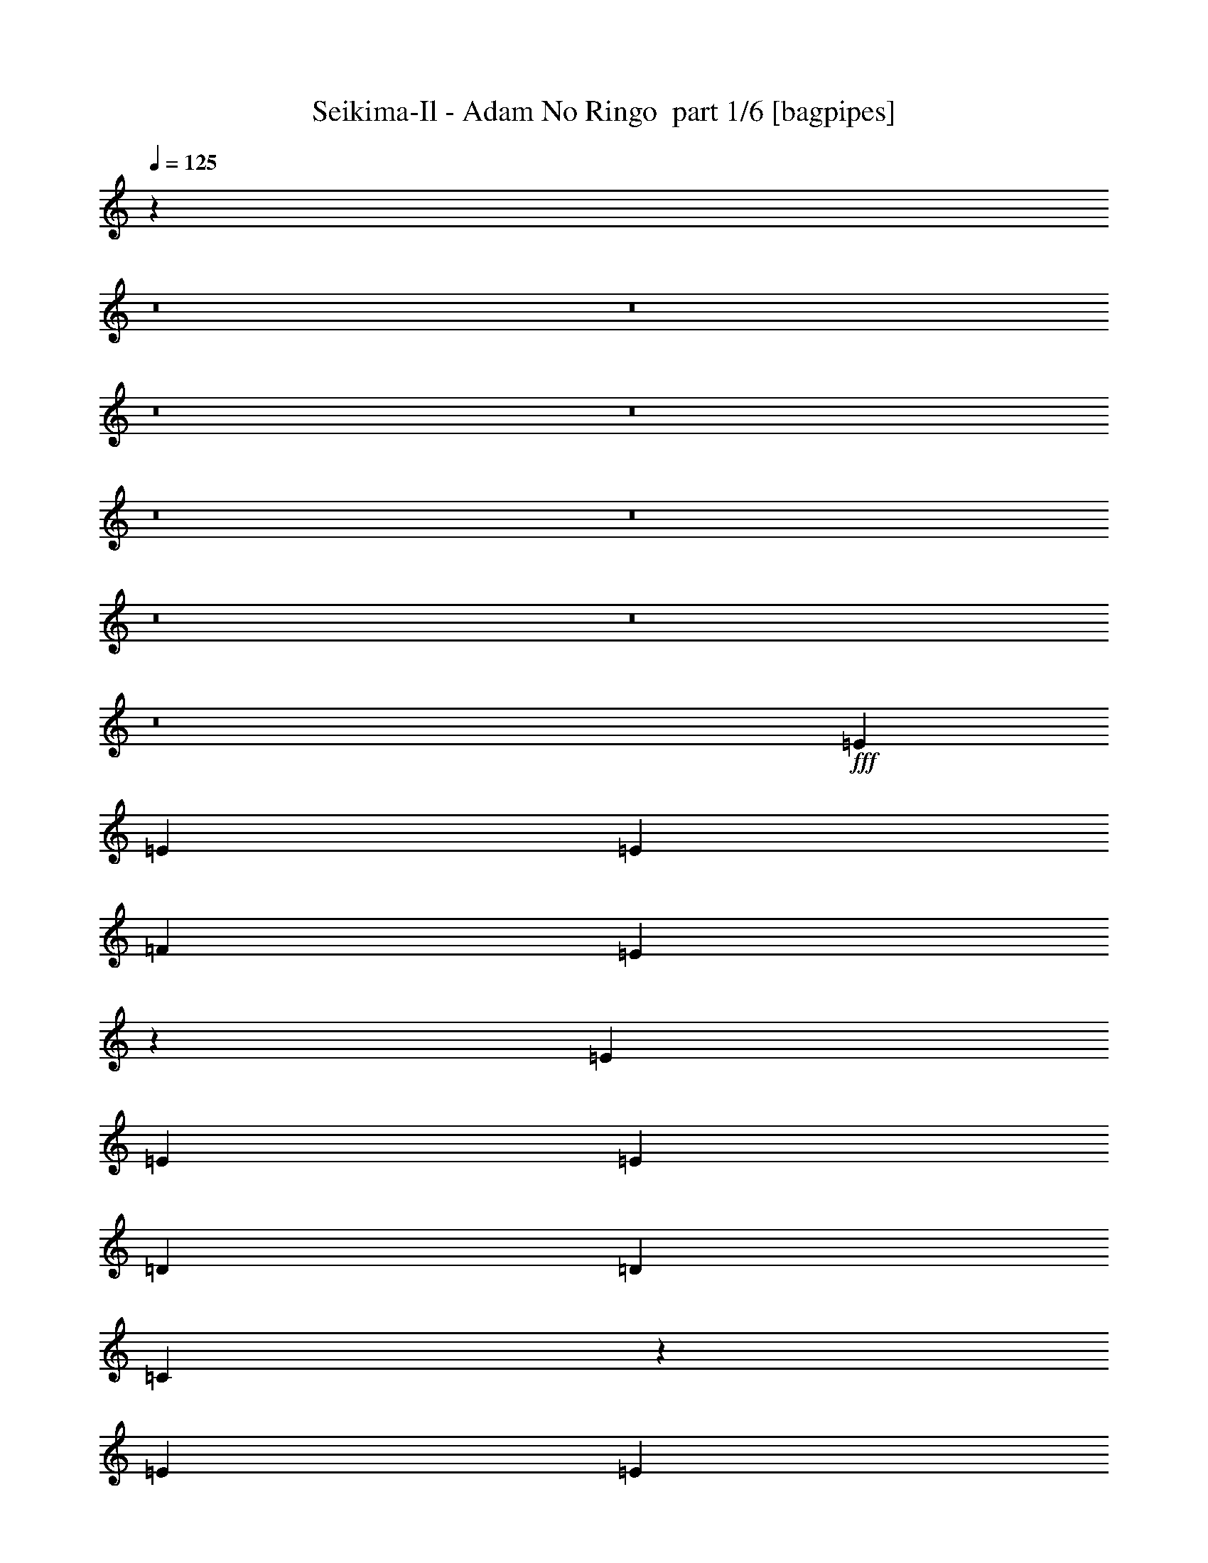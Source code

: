 % Produced with Bruzo's Transcoding Environment 2.0 alpha 
% Transcribed by Bruzo 

X:100
T: Seikima-Il - Adam No Ringo  part 1/6 [bagpipes]
Z: Transcribed with BruTE -1  334  30
L: 1/4
Q: 125
K: C
z4593/320
z8/1
z8/1
z8/1
z8/1
z8/1
z8/1
z8/1
z8/1
z8/1
+fff+
[=E3903/8000]
[=E3903/8000]
[=E3903/8000]
[=F1171/1600]
[=E9611/8000]
z4049/8000
[=E3903/8000]
[=E3903/8000]
[=E3903/8000]
[=D3903/8000]
[=D1951/8000]
[=C2347/2000]
z4273/8000
[=E3903/8000]
[=E3903/8000]
[=E3903/8000]
[=F3903/8000]
[=E3903/8000]
[=D3903/8000]
[=E3903/8000]
[=G2927/2000]
[=D3903/8000]
[=D3059/1600]
z211/400
[=E3903/8000]
[=E3903/8000]
[=E3903/8000]
[=F1171/1600]
[=E2429/2000]
z493/1000
[=E3903/8000]
[=E3903/8000]
[=E3903/8000]
[=D2927/4000]
[=C9493/8000]
z521/1000
[=E3903/8000]
[=E3903/8000]
[=E3903/8000]
[=F3903/8000]
[=E3903/8000]
[=D3903/8000]
[=E3903/8000]
[=A2927/4000]
[=B1171/1600]
[=c3903/8000]
[=A7399/8000]
z2053/2000
[=F1171/1600]
[=G2927/4000]
[=A3903/8000]
[=F1171/1600]
[=G2927/4000]
[=A3903/8000]
[=F1171/1600]
[=G2927/4000]
[=A3903/8000]
[=B2927/4000]
[=A1171/1600]
[=G3903/8000]
[=G3903/1000]
[=D31223/8000]
[=F1171/1600]
[=G2927/4000]
[=A3903/8000]
[=F1171/1600]
[=G2927/4000]
[=A3903/8000]
[=F1171/1600]
[=G2927/4000]
[=A3903/8000]
[=B1171/1600]
[=A2927/4000]
[=G3903/8000]
[=G3903/1000]
[=B3903/8000]
[=c3903/8000]
[=B3903/8000]
[=c3903/8000]
[=B2927/4000]
[=A1171/1600]
[=G1951/4000]
[=A19499/4000]
z3911/2000
[=E3903/8000]
[=e3903/8000]
[^d3903/1000]
[=e3663/4000]
z27801/8000
[=E1951/4000]
[=E3903/8000]
[=E3903/8000]
[=F1171/1600]
[=E2409/2000]
z503/1000
[=E3903/8000]
[=E3903/8000]
[=E3903/8000]
[=D3903/8000]
[=D61/250]
[=C2353/2000]
z531/1000
[=E3903/8000]
[=E3903/8000]
[=E3903/8000]
[=F3903/8000]
[=E3903/8000]
[=D3903/8000]
[=E3903/8000]
[=G11709/8000]
[=D3903/8000]
[=D15319/8000]
z1049/2000
[=E3903/8000]
[=E3903/8000]
[=E1951/4000]
[=F1171/1600]
[=E9741/8000]
z3919/8000
[=E3903/8000]
[=E3903/8000]
[=E3903/8000]
[=D1171/1600]
[=C9517/8000]
z4143/8000
[=E3903/8000]
[=E3903/8000]
[=E3903/8000]
[=F3903/8000]
[=E3903/8000]
[=D3903/8000]
[=E3903/8000]
[=A2927/4000]
[=B1171/1600]
[=c3903/8000]
[=A116/125]
z2047/2000
[=F2927/4000]
[=G1171/1600]
[=A3903/8000]
[=F2927/4000]
[=G2927/4000]
[=A3903/8000]
[=F1171/1600]
[=G2927/4000]
[=A3903/8000]
[=B1171/1600]
[=A2927/4000]
[=G3903/8000]
[=G3903/1000]
[=D3903/1000]
[=F2927/4000]
[=G1171/1600]
[=A3903/8000]
[=F2927/4000]
[=G2927/4000]
[=A3903/8000]
[=F1171/1600]
[=G2927/4000]
[=A3903/8000]
[=B1171/1600]
[=A2927/4000]
[=G3903/8000]
[=G3903/1000]
[=B3903/8000]
[=c3903/8000]
[=B3903/8000]
[=c3903/8000]
[=B2927/4000]
[=A1171/1600]
[=G3903/8000]
[=A15511/4000]
z513/1000
[=E3903/8000=G3903/8000]
[=E3903/8000=G3903/8000]
[=F3903/8000=A3903/8000]
[=E3903/8000=G3903/8000]
[=D3903/8000=F3903/8000]
[=C3903/8000=E3903/8000]
[=D3903/8000=B3903/8000]
[=C3903/8000=E3903/8000]
[=C4793/2000=A4793/2000]
z2123/4000
[=C3903/8000=A3903/8000]
[=E2927/4000=G2927/4000=c2927/4000]
[=D1171/1600=F1171/1600=B1171/1600]
[=C3903/8000=E3903/8000=A3903/8000]
[=D2927/4000=F2927/4000=B2927/4000]
[=E4879/4000=G4879/4000=c4879/4000]
[=E31127/8000=G31127/8000]
z1/2
[=E1951/4000=G1951/4000]
[=E3903/8000=G3903/8000]
[=F3903/8000=A3903/8000]
[=E3903/8000=G3903/8000]
[=D3903/8000=F3903/8000]
[=C3903/8000=E3903/8000]
[=D3903/8000=B3903/8000]
[=C3903/8000=E3903/8000]
[=C27321/8000=A27321/8000]
[=A1171/1600]
[=A2927/4000]
[=A19247/8000]
z7873/2000
[=A3903/8000]
[=A3903/8000]
[=G1951/8000]
[=G3903/8000]
[=A2927/4000]
[=A3903/8000]
[=A61/250]
[^G3903/8000]
[=A2927/4000]
[=A3903/8000]
[=A3903/8000]
[=A3903/8000]
[=A3903/8000]
[=A3903/4000]
[=A3903/8000]
[^G31061/8000]
z31387/8000
[=A3903/8000]
[=A3903/8000]
[=G1951/8000]
[=G3903/8000]
[=A1171/1600]
[=A1951/4000]
[=A61/250]
[^G3903/8000]
[=A2927/4000]
[=A3903/8000]
[=A61/250]
[=A3903/8000]
[=A2927/4000]
[=A3903/8000]
[=A61/250]
[=c2927/4000]
[=B11583/4000]
z7869/2000
[=E3903/8000]
[=E3903/8000]
[=F2927/4000]
[=C4879/4000]
[=A2927/4000]
[=F9757/8000]
[=c1171/1600]
[=A9757/8000]
[=A1171/1600]
[=B2927/4000]
[=c3903/8000]
[=B23271/8000]
z39177/8000
[=A2927/4000]
[=F1171/1600]
[=C3903/8000]
[=A2927/4000]
[^G1171/1600]
[=A3903/8000]
[=A15599/8000]
z783/1600
[=B3903/4000]
[=c3903/8000]
[=B1461/500]
z789/1600
[=c3903/8000]
[=d1447/500]
z97173/8000
z8/1
z8/1
z8/1
z8/1
z8/1
z8/1
z8/1
z8/1
z8/1
z8/1
z8/1
z8/1
z8/1
[=F2927/4000]
[=G1171/1600]
[=A3903/8000]
[=F2927/4000]
[=G1171/1600]
[=A3903/8000]
[=F2927/4000]
[=G2927/4000]
[=A3903/8000]
[=B1171/1600]
[=A2927/4000]
[=G3903/8000]
[=G3903/1000]
[=D3903/1000]
[=F2927/4000]
[=G1171/1600]
[=A3903/8000]
[=F2927/4000]
[=G1171/1600]
[=A3903/8000]
[=F2927/4000]
[=G1171/1600]
[=A3903/8000]
[=B2927/4000]
[=A2927/4000]
[=G3903/8000]
[=G3903/1000]
[=B3903/8000]
[=c3903/8000]
[=B3903/8000]
[=c3903/8000]
[=B2927/4000]
[=A1171/1600]
[=G3903/8000]
[=A31037/8000]
z409/800
[=E3903/8000=G3903/8000]
[=E3903/8000=G3903/8000]
[=F3903/8000=A3903/8000]
[=E3903/8000=G3903/8000]
[=D3903/8000=F3903/8000]
[=C1951/4000=E1951/4000]
[=D3903/8000=B3903/8000]
[=C3903/8000=E3903/8000]
[=C19187/8000=A19187/8000]
z4231/8000
[=C3903/8000=A3903/8000]
[=E1171/1600=G1171/1600=c1171/1600]
[=D2927/4000=F2927/4000=B2927/4000]
[=C3903/8000=E3903/8000=A3903/8000]
[=D1171/1600=F1171/1600=B1171/1600]
[=E9757/8000=G9757/8000=c9757/8000]
[=E15571/4000=G15571/4000]
z797/1600
[=E3903/8000=G3903/8000]
[=E3903/8000=G3903/8000]
[=F3903/8000=A3903/8000]
[=E3903/8000=G3903/8000]
[=D3903/8000=F3903/8000]
[=C3903/8000=E3903/8000]
[=D1951/4000=B1951/4000]
[=C3903/8000=E3903/8000]
[=C27321/8000=A27321/8000]
[=A1171/1600]
[=A2927/4000]
[=A3903/1600]
[=E30747/8000=G30747/8000]
z219/400
[=E3903/8000=G3903/8000]
[=E3903/8000=G3903/8000]
[=F3903/8000=A3903/8000]
[=E3903/8000=G3903/8000]
[=D3903/8000=F3903/8000]
[=C3903/8000=E3903/8000]
[=D3903/8000=B3903/8000]
[=C3903/8000=E3903/8000]
[=C4849/2000=A4849/2000]
z4021/8000
[=C3903/8000=A3903/8000]
[=E1171/1600=G1171/1600=c1171/1600]
[=D2927/4000=F2927/4000=B2927/4000]
[=C3903/8000=E3903/8000=A3903/8000]
[=D1171/1600=F1171/1600=B1171/1600]
[=E9757/8000=G9757/8000=c9757/8000]
[=E7713/2000=G7713/2000]
z171/320
[=E3903/8000=G3903/8000]
[=E3903/8000=G3903/8000]
[=F3903/8000=A3903/8000]
[=E3903/8000=G3903/8000]
[=D3903/8000=F3903/8000]
[=C3903/8000=E3903/8000]
[=D3903/8000=B3903/8000]
[=C3903/8000=E3903/8000]
[=C683/200=A683/200]
[=A1171/1600]
[=A2927/4000]
[=A1217/500]
z3131/1600
[=A2927/4000=d2927/4000]
[=A1171/1600=c1171/1600]
[=A8659/2000=e8659/2000]
z117/16

X:2
T: Seikima-Il - Adam No Ringo  part 2/6 [flute]
Z: Transcribed with BruTE -19  243  34
L: 1/4
Q: 125
K: C
z87461/8000
z8/1
z8/1
z8/1
z8/1
+f+
[=G15539/8000=g15539/8000]
z497/1000
[=d3903/8000]
[=d7621/8000]
z46239/4000
z8/1
z8/1
z8/1
z8/1
z8/1
z8/1
z8/1
z8/1
z8/1
z8/1
z8/1
z8/1
z8/1
z8/1
z8/1
z8/1
z8/1
z8/1
z8/1
z8/1
z8/1
[=e15511/4000=g15511/4000]
z19587/2000
z8/1
z8/1
z8/1
z8/1
z8/1
z8/1
z8/1
z8/1
z8/1
z8/1
[=B,61/250]
[=C,1951/8000]
[^C,61/250]
[=D,1951/8000]
[=E,1951/8000]
[=F,61/250]
[=D,1951/8000]
[=E,61/250]
[=F,1951/8000]
[=G,61/250]
[=A,1951/8000]
[=B,61/250]
[=C3903/8000]
[=D3903/8000]
[=E683/400]
[=D61/250]
[=E3903/2000]
[=E3903/8000]
[=F1301/8000]
+mp+
[=G1301/8000]
[=F1301/8000]
+f+
[=E1951/8000]
[=F1951/8000]
[=E61/250]
[=D1951/8000]
[=E3903/8000]
[=F1301/8000]
+mp+
[=G1301/8000]
[=F1301/8000]
+f+
[=E61/250]
[=F1951/8000]
[=E61/250]
[=D1951/8000]
[=A3903/4000]
[=A61/250]
[^G1951/8000]
[=F61/250]
[=E1951/8000]
[=A1869/8000]
z1017/4000
[=A733/4000]
z2437/8000
[=A61/250]
[^G1951/8000]
[=F61/250]
[=E1951/8000]
[=A61/250]
[^G1951/8000]
[=F61/250]
[=E1951/8000]
[=A61/250]
[^G1951/8000]
[=F1951/8000]
[=E61/250]
[=c1951/8000]
[=B61/250]
[=A1951/8000]
[=G61/250]
[=c1951/8000]
[=B61/250]
[=A1951/8000]
[=G61/250]
[=f15533/8000]
z1491/4000
[=f79/320=c79/320]
+mp+
[=d61/250=e61/250]
+f+
[=g1951/8000=e1951/8000]
+mp+
[=d61/250=c61/250]
+f+
[=f1951/8000=c1951/8000]
[=f61/250=g61/250]
[=a1951/8000=c'1951/8000]
+mp+
[=a61/250=g61/250]
+f+
[=f1951/8000=a1951/8000]
+mp+
[=f61/250=g61/250]
+f+
[=a1951/8000=c'1951/8000]
+mp+
[=a61/250=g61/250]
+f+
[=f1951/8000=a1951/8000]
+mp+
[=f61/250=g61/250]
+f+
[=a1951/8000=c'1951/8000]
+mp+
[=a61/250=g61/250]
+f+
[=f1951/8000=a1951/8000]
+mp+
[=f61/250=g61/250]
+f+
[=a1951/8000=c'1951/8000]
+mp+
[=a61/250=g61/250]
+f+
[=f1951/8000=a1951/8000-]
+mp+
[=f1/8-=a1/8]
+ppp+
[=f1903/8000]
+f+
[^g247/1000=e247/1000]
+mp+
[^f1951/8000^g1951/8000]
+f+
[=b61/250^g61/250]
+mp+
[^f1951/8000=e1951/8000]
+f+
[^g61/250=e61/250]
+mp+
[^f1951/8000^g1951/8000]
+f+
[=b61/250^g61/250]
+mp+
[^f1951/8000=e1951/8000]
+f+
[^g61/250=e61/250-]
+mp+
[^f1951/8000^g1951/8000=e1951/8000]
+f+
[=b61/250^g61/250]
+mp+
[^f1951/8000=e1951/8000]
+f+
[^g61/250=e61/250]
+mp+
[^f1951/8000^g1951/8000]
+f+
[=b1927/8000^g1927/8000]
+mp+
[^f1/8]
[=e1/8]
+f+
[=a1277/8000]
+mp+
[=e1301/8000]
+f+
[=a1301/8000]
+mp+
[=g1301/8000]
+f+
[=a1301/8000]
+mp+
[^f1301/8000]
+f+
[=a1301/8000]
+mp+
[=e1301/8000]
+f+
[=e1301/8000]
+mp+
[=d1301/8000]
+f+
[=e1301/8000]
+mp+
[^c1301/8000]
+f+
[=e1301/8000]
+mp+
[=B1301/8000]
+f+
[=c1301/8000]
+mp+
[^A1301/8000]
+f+
[=c1301/8000]
+mp+
[=A1301/8000]
+f+
[=c1301/8000]
+mp+
[=G1301/8000]
+f+
[=G1301/8000]
+mp+
[=E1301/8000]
+f+
[=G1301/8000]
+mp+
[=D1301/8000]
+f+
[=F,3903/2000]
[=F,1951/8000]
[=F,61/250]
[=C1951/8000]
[=A,61/250]
[=F,1951/8000]
[=B,61/250]
[=F,1951/8000]
[=D,61/250]
[=F,1951/8000]
[=F,61/250]
[=C1951/8000]
[=A,61/250]
[=F,1951/8000]
[=B,61/250]
[=F,1951/8000]
[=D,61/250]
[=A,1951/8000]
[=F,61/250]
[=E,1951/8000]
[^G,61/250]
[=E,1951/8000]
[=F,1951/8000]
[=A,1/8]
z3403/4000
[=A11709/8000]
[=A3903/4000=a3903/4000]
[=B1301/8000]
+mp+
[=d1301/8000]
[=B1301/8000]
[=c1301/8000]
[=B1301/8000]
[=c1301/8000]
[=B1301/8000]
+f+
[=A1301/8000]
[=B1301/8000]
+mp+
[=d1301/8000]
[=B1301/8000]
[=c1301/8000]
[=B1301/8000]
+f+
[^A1301/8000]
[=B1301/8000]
[=A1301/8000]
[=G14311/8000]
[=e1951/8000]
[=e61/250]
[=e3903/2000]
[=e3903/8000]
[=B1301/8000]
[=c1301/8000]
[=f1301/8000]
[=g1301/8000]
[=c'1301/8000]
+mp+
[=g1301/8000]
+f+
[=f1301/8000]
[=c1301/8000]
[^A1301/8000]
[=e3903/2000]
[=e15611/8000]
[=b11709/8000]
[=b61/250]
+mp+
[=a1951/8000]
+f+
[=b61/250]
+mp+
[=a1951/8000]
+f+
[=d11709/8000]
[=c61/250]
[=d1951/8000]
[^d61/250]
[=a1951/8000]
[^a61/250]
[=a1951/8000]
[^d61/250]
[=d1951/8000]
[=c61/250]
[=g1951/8000]
[^f61/250]
[=f1951/8000]
[^d61/250]
[=d1951/8000]
[=c3903/8000]
[=C3903/8000]
[=G1951/8000]
+mp+
[=E61/250]
+f+
[=C1951/8000]
[=F61/250]
+mp+
[=E1951/8000]
+f+
[=C61/250]
[=G1951/8000]
+mp+
[=E61/250]
+f+
[=C1951/8000]
[=F61/250]
+mp+
[=E1951/8000]
+f+
[=C61/250]
[=G1951/8000]
+mp+
[=E61/250]
+f+
[=D3903/8000]
[=A1951/8000]
+mp+
[^F61/250]
+f+
[=D1951/8000]
[=G61/250]
+mp+
[^F1951/8000]
+f+
[=D61/250]
[=A1951/8000]
+mp+
[^F61/250]
+f+
[=D1951/8000]
[=G61/250]
+mp+
[^F1951/8000]
+f+
[=D61/250]
[=A1951/8000]
+mp+
[^F61/250]
+f+
[^D3903/8000]
[^A1951/8000]
+mp+
[=G1951/8000]
+f+
[^D61/250]
[=A1951/8000]
+mp+
[=G61/250]
+f+
[^D1951/8000]
[^A61/250]
+mp+
[=G1951/8000]
+f+
[^D61/250]
[=A1951/8000]
+mp+
[=G61/250]
+f+
[^D1951/8000]
[^A61/250]
+mp+
[=G1951/8000]
+f+
[=C61/250]
[=B1951/8000]
[=F61/250]
[=C1951/8000]
[^C61/250]
[=c1951/8000]
[^F61/250]
[^C1951/8000]
[=D61/250]
[^c1951/8000]
[=G61/250]
[=D1951/8000]
[^D61/250]
[=d1951/8000]
[^G61/250]
[^D1951/8000]
[=E61/250]
[^d1951/8000]
[=A61/250]
[=E1951/8000]
[=F1951/8000]
[=e61/250]
[^A1951/8000]
[=F61/250]
[^G3903/8000]
[^c13469/4000=g13469/4000]
z115963/8000
z8/1
z8/1
z8/1
z8/1
z8/1
z8/1
[=e31037/8000=g31037/8000]
z77/8
z8/1
z8/1
z8/1
z8/1
z8/1
z8/1
z8/1
z8/1

X:3
T: Seikima-Il - Adam No Ringo  part 3/6 [horn]
Z: Transcribed with BruTE -48  188  33
L: 1/4
Q: 125
K: C
z24979/1600
+f+
[=A,31223/8000=E31223/8000]
[=G,3903/1000=D3903/1000]
[=F,3903/1000=C3903/1000]
[=E,3903/2000=B,3903/2000]
[=G,3903/4000=D3903/4000]
[=G,3903/4000=D3903/4000]
[=A,31223/8000=E31223/8000]
[=G,3903/1000=D3903/1000]
[=F,3903/1000=C3903/1000]
[=E,3903/2000=B,3903/2000]
[=G,3427/8000=D3427/8000]
z2437/1600
[=A,3903/8000=E3903/8000]
[=A,1951/8000]
[=A,61/250]
[=A,1951/8000]
[=A,61/250]
[=A,1951/8000]
[=A,61/250]
[=A,1951/8000]
[=A,61/250]
[=A,1951/8000]
[=A,1951/8000]
[=A,61/250]
[=A,1951/8000]
[=A,61/250]
[=A,1951/8000]
[=A,61/250]
[=A,1951/8000]
[=A,61/250]
[=A,1951/8000]
[=A,61/250]
[=A,1951/8000]
[=A,61/250]
[=A,1951/8000]
[=A,61/250]
[=A,1951/8000]
[=A,61/250]
[=A,1951/8000]
[=G3903/8000=c3903/8000]
[=G3903/8000=B3903/8000]
[=A,3903/8000=E3903/8000]
[=A,61/250]
[=A,1951/8000]
[=A,61/250]
[=A,1951/8000]
[=A,61/250]
[=A,1951/8000]
[=A,61/250]
[=A,1951/8000]
[=A,61/250]
[=A,1951/8000]
[=A,1951/8000]
[=A,61/250]
[=A,1951/8000]
[=A,61/250]
[=A,1951/8000]
[=A,61/250]
[=A,1951/8000]
[=A,61/250]
[=A,1951/8000]
[=A,61/250]
[=A,1951/8000]
[=A,61/250]
[=A,1951/8000]
[=A,61/250]
[=A,1951/8000]
[=A,61/250]
[=G3903/8000=c3903/8000]
[=G3903/8000=B3903/8000]
[=A,3903/8000=E3903/8000]
[=A,1951/8000]
[=A,61/250]
[=A,1951/8000]
[=A,61/250]
[=A,1951/8000]
[=A,61/250]
[=A,1951/8000]
[=A,61/250]
[=A,1951/8000]
[=A,61/250]
[=A,1951/8000]
[=A,1951/8000]
[=A,61/250]
[=A,1951/8000]
[=A,61/250]
[=A,1951/8000]
[=A,61/250]
[=A,1951/8000]
[=A,61/250]
[=A,1951/8000]
[=A,61/250]
[=A,1951/8000]
[=A,61/250]
[=A,1951/8000]
[=A,61/250]
[=A,1951/8000]
[=G3903/8000=c3903/8000]
[=G3903/8000=B3903/8000]
[=A,3903/8000=E3903/8000]
[=A,61/250]
[=A,1951/8000]
[=A,61/250]
[=A,1951/8000]
[=A,61/250]
[=A,1951/8000]
[=A,61/250]
[=A,1951/8000]
[=A,61/250]
[=A,1951/8000]
[=A,61/250]
[=A,1951/8000]
[=A,61/250]
[=A,1951/8000]
[=A,1951/8000]
[=A,61/250]
[=A,1951/8000]
[=A,61/250]
[=A,1951/8000]
[=A,61/250]
[=A,1951/8000]
[=A,61/250]
[=A,1951/8000]
[=A,61/250]
[=A,1951/8000]
[=A,61/250]
[=G3903/8000=c3903/8000]
[=G3903/8000=B3903/8000]
[=F,54641/8000=C54641/8000]
[=G,61/250=D61/250]
[=G,2927/4000=D2927/4000]
[=A,3903/8000=E3903/8000]
[=A,61/250]
[=A,1951/8000]
[=A,61/250]
[=A,1/8]
z2903/8000
[=A,1951/8000]
[=A,1/8]
z2903/8000
[=A,61/250]
[=A,1951/8000]
[=A,61/250]
[=A,1/8]
z2903/8000
[=A,1951/8000]
[=A,1/8]
z2903/8000
[=A,61/250]
[=A,1951/8000]
[=A,1951/8000]
[=A,1/8]
z2903/8000
[=A,61/250]
[=A,1/8]
z2903/8000
[=A,1951/8000]
[=A,61/250]
[=G,1951/8000=D1951/8000]
[=G,1171/1600=D1171/1600]
[=A,3903/8000=E3903/8000]
[=A,1951/8000]
[=A,61/250]
[=A,1951/8000]
[=A,1/8]
z2903/8000
[=A,61/250]
[=A,1/8]
z2903/8000
[=A,1951/8000]
[=A,61/250]
[=A,1951/8000]
[=A,1/8]
z2903/8000
[=A,61/250]
[=A,1/8]
z2903/8000
[=A,1951/8000]
[=A,61/250]
[=A,1951/8000]
[=A,1/8]
z2903/8000
[=A,1951/8000]
[=A,1/8]
z2903/8000
[=A,61/250]
[=A,1951/8000]
[=G,61/250=D61/250]
[=G,2927/4000=D2927/4000]
[=A,3903/8000=E3903/8000]
[=A,61/250]
[=A,1951/8000]
[=A,61/250]
[=A,1/8]
z2903/8000
[=A,1951/8000]
[=A,1/8]
z2903/8000
[=A,61/250]
[=A,1951/8000]
[=A,61/250]
[=A,1/8]
z2903/8000
[=A,1951/8000]
[=A,1/8]
z2903/8000
[=A,61/250]
[=A,1951/8000]
[=A,61/250]
[=A,1/8]
z1451/4000
[=A,61/250]
[=A,1/8]
z2903/8000
[=A,1951/8000]
[=A,61/250]
[=G,1951/8000=D1951/8000]
[=G,1171/1600=D1171/1600]
[=A,3903/8000=E3903/8000]
[=A,1951/8000]
[=A,61/250]
[=A,1951/8000]
[=A,1/8]
z2903/8000
[=A,61/250]
[=A,1/8]
z2903/8000
[=A,1951/8000]
[=A,61/250]
[=A,1951/8000]
[=A,1/8]
z2903/8000
[=A,61/250]
[=A,1/8]
z2903/8000
[=A,1951/8000]
[=A,61/250]
[=A,1951/8000]
[=A,1/8]
z2903/8000
[=A,61/250]
[=A,3899/8000=E3899/8000]
z1953/4000
[=G,1797/4000=D1797/4000]
z110391/8000
z8/1
z8/1
[=B3903/4000=d3903/4000]
[=G1561/1600=B1561/1600]
[=A,3903/8000=E3903/8000]
[=A,61/250]
[=A,1951/8000]
[=A,61/250]
[=A,1951/8000]
[=A,61/250]
[=A,1951/8000]
[=A,61/250]
[=A,1951/8000]
[=A,61/250]
[=A,1951/8000]
[=A,61/250]
[=A,1951/8000]
[=A,61/250]
[=A,1951/8000]
[=A,61/250]
[=A,1951/8000]
[=A,61/250]
[=A,1951/8000]
[=A,61/250]
[=A,1951/8000]
[=A,61/250]
[=A,1951/8000]
[=A,61/250]
[=A,1951/8000]
[=A,61/250]
[=A,1951/8000]
[=G3903/8000=c3903/8000]
[=G3903/8000=B3903/8000]
[=A,3903/8000=E3903/8000]
[=A,1951/8000]
[=A,61/250]
[=A,1951/8000]
[=A,61/250]
[=A,1951/8000]
[=A,61/250]
[=A,1951/8000]
[=A,61/250]
[=A,1951/8000]
[=A,61/250]
[=A,1951/8000]
[=A,61/250]
[=A,1951/8000]
[=A,61/250]
[=A,1951/8000]
[=A,61/250]
[=A,1951/8000]
[=A,61/250]
[=A,1951/8000]
[=A,61/250]
[=A,1951/8000]
[=A,61/250]
[=A,1951/8000]
[=A,61/250]
[=A,1951/8000]
[=A,61/250]
[=G,1951/8000=D1951/8000]
[=G,1171/1600=D1171/1600]
[=A,3903/8000=E3903/8000]
[=A,1951/8000]
[=A,1951/8000]
[=A,61/250]
[=A,1/8]
z2903/8000
[=A,1951/8000]
[=A,1/8]
z2903/8000
[=A,61/250]
[=A,1951/8000]
[=A,61/250]
[=A,1/8]
z2903/8000
[=A,1951/8000]
[=A,1/8]
z2903/8000
[=A,61/250]
[=A,1951/8000]
[=A,61/250]
[=A,1/8]
z2903/8000
[=A,1951/8000]
[=A,1/8]
z2903/8000
[=A,61/250]
[=A,1951/8000]
[=G,61/250=D61/250]
[=G,2927/4000=D2927/4000]
[=A,3903/8000=E3903/8000]
[=A,61/250]
[=A,1951/8000]
[=A,1951/8000]
[=A,1/8]
z2903/8000
[=A,61/250]
[=A,1/8]
z2903/8000
[=A,1951/8000]
[=A,61/250]
[=A,1951/8000]
[=A,1/8]
z2903/8000
[=A,61/250]
[=A,1/8]
z2903/8000
[=A,1951/8000]
[=A,61/250]
[=A,1951/8000]
[=A,1/8]
z2903/8000
[=A,61/250]
[=A,1/8]
z2903/8000
[=A,1951/8000]
[=A,61/250]
[=G,1951/8000=D1951/8000]
[=G,1171/1600=D1171/1600]
[=A,3903/8000=E3903/8000]
[=A,1951/8000]
[=A,61/250]
[=A,1951/8000]
[=A,1/8]
z2903/8000
[=A,1951/8000]
[=A,1/8]
z2903/8000
[=A,61/250]
[=A,1951/8000]
[=A,61/250]
[=A,1/8]
z2903/8000
[=A,1951/8000]
[=A,1/8]
z2903/8000
[=A,61/250]
[=A,1951/8000]
[=A,61/250]
[=A,1/8]
z2903/8000
[=A,1951/8000]
[=A,1/8]
z2903/8000
[=A,61/250]
[=A,1951/8000]
[=G,61/250=D61/250]
[=G,2927/4000=D2927/4000]
[=A,3903/8000=E3903/8000]
[=A,61/250]
[=A,1951/8000]
[=A,61/250]
[=A,1/8]
z2903/8000
[=A,1951/8000]
[=A,1/8]
z2903/8000
[=A,1951/8000]
[=A,61/250]
[=A,1951/8000]
[=A,1/8]
z2903/8000
[=A,61/250]
[=A,1/8]
z2903/8000
[=A,1951/8000]
[=A,61/250]
[=A,1951/8000]
[=A,1/8]
z2903/8000
[=A,61/250]
[=A,107/250=E107/250]
z2191/4000
[=G,1809/4000=D1809/4000]
z55183/4000
z8/1
z8/1
[=E,3903/2000=B,3903/2000]
[=G,3903/8000=D3903/8000]
[=A,3903/8000=E3903/8000]
[=G,1951/8000=D1951/8000]
[=G,1171/1600=D1171/1600]
[=A,741/800=E741/800]
z4299/8000
[=C1951/8000=G1951/8000]
[=C61/250=G61/250]
[=C1951/4000=G1951/4000]
[=C487/1000=G487/1000]
z391/800
[=G,61/250=D61/250]
[=G,1951/8000=D1951/8000]
[=G,3903/8000=D3903/8000]
[=G,473/1000=D473/1000]
z2011/4000
[=G,61/250=D61/250]
[=G,1951/8000=D1951/8000]
[=G,3903/8000=D3903/8000]
[=A,3903/8000=E3903/8000]
[=G,61/250=D61/250]
[=G,2927/4000=D2927/4000]
[=A,7463/8000=E7463/8000]
z2123/4000
[=F,61/250=C61/250]
[=F,1951/8000=C1951/8000]
[=F,3903/8000=C3903/8000]
[=F,431/1000=C431/1000]
z2179/4000
[=C1951/8000=G1951/8000]
[=C61/250=G61/250]
[=C3903/8000=G3903/8000]
[=C959/2000=G959/2000]
z397/800
[=G,1951/8000=D1951/8000]
[=G,61/250=D61/250]
[=G,3903/8000=D3903/8000]
[=A,3903/8000=E3903/8000]
[=G,1951/8000=D1951/8000]
[=G,1171/1600=D1171/1600]
[=A,1503/1600=E1503/1600]
z2097/4000
[=C1951/8000=G1951/8000]
[=C61/250=G61/250]
[=C3903/8000=G3903/8000]
[=C7/16=G7/16]
z861/1600
[=G,61/250=D61/250]
[=G,1951/8000=D1951/8000]
[=G,3903/8000=D3903/8000]
[=G,3889/8000=D3889/8000]
z3917/8000
[=G,61/250=D61/250]
[=G,1951/8000=D1951/8000]
[=G,3903/8000=D3903/8000]
[=A,3903/8000=E3903/8000]
[=G,61/250=D61/250]
[=G,2927/4000=D2927/4000]
[=A,3903/2000=E3903/2000]
[=F,1171/1600=C1171/1600]
[=G,2927/4000=D2927/4000]
[=A,50739/8000=E50739/8000]
[=F,3903/8000=C3903/8000]
[=F,1951/8000]
[=F,61/250]
[=F,1951/8000]
[=F,61/250]
[=F,1951/8000]
[=F,1951/8000]
[=F,61/250]
[=F,1951/8000]
[=F,61/250]
[=F,1951/8000]
[=F,61/250]
[=F,1951/8000]
[=F,61/250]
[=F,1951/8000]
[=F,61/250]
[=F,1951/8000]
[=F,61/250]
[=F,1951/8000]
[=F,61/250]
[=F,1951/8000]
[=F,61/250]
[=F,1951/8000]
[=F,61/250]
[=F,1951/8000]
[=F,61/250]
[=F,1951/8000]
[=F,61/250]
[=F,1951/8000]
[=F,61/250]
[=F,1951/8000]
[=E,3903/8000=B,3903/8000]
[=E,61/250]
[=E,1951/8000]
[=E,61/250]
[=E,1951/8000]
[=E,61/250]
[=E,1951/8000]
[=D61/250]
[=D1951/8000]
[=D1951/8000]
[=B,4879/4000]
[=E,3903/8000=B,3903/8000]
[=E,1951/8000]
[=E,61/250]
[=E,1951/8000]
[=E,61/250]
[=E,1951/8000]
[=E,61/250]
[=E,1951/8000]
[=E,61/250]
[=E,1951/8000]
[=E,61/250]
[=E,1951/8000]
[=E,61/250]
[=E,1951/8000]
[=E,61/250]
[=F,3903/8000=C3903/8000]
[=F,1951/8000]
[=F,61/250]
[=F,1951/8000]
[=F,61/250]
[=F,1951/8000]
[=F,61/250]
[=F,1951/8000]
[=F,61/250]
[=F,1951/8000]
[=F,1951/8000]
[=F,61/250]
[=F,1951/8000]
[=F,61/250]
[=F,1951/8000]
[=F,61/250]
[=F,1951/8000]
[=F,61/250]
[=F,1951/8000]
[=F,61/250]
[=F,1951/8000]
[=F,61/250]
[=F,1951/8000]
[=F,61/250]
[=F,1951/8000]
[=F,61/250]
[=F,1951/8000]
[=F,61/250]
[=F,1951/8000]
[=F,61/250]
[=F,1951/8000]
[=E,3903/8000=B,3903/8000]
[=E,61/250]
[=E,1951/8000]
[=E,61/250]
[=E,1951/8000]
[=E,61/250]
[=E,1951/8000]
[=D61/250]
[=D1951/8000]
[=D61/250]
[=B,9757/8000]
[=E,3903/8000=B,3903/8000]
[=E,1951/8000]
[=E,61/250]
[=E,1951/8000]
[=E,61/250]
[=E,1951/8000]
[=E,61/250]
[=E,1951/8000]
[=E,61/250]
[=E,1951/8000]
[=E,61/250]
[=E,1951/8000]
[=E,61/250]
[=E,1951/8000]
[=E,61/250]
[=F,3903/8000=C3903/8000]
[=F,1951/8000]
[=F,61/250]
[=F,1951/8000]
[=F,61/250]
[=F,1951/8000]
[=F,61/250]
[=F,1951/8000]
[=F,61/250]
[=F,1951/8000]
[=F,61/250]
[=F,1951/8000]
[=F,61/250]
[=F,1951/8000]
[=F,1951/8000]
[=F,61/250]
[=F,1951/8000]
[=F,61/250]
[=F,1951/8000]
[=F,61/250]
[=F,1951/8000]
[=F,61/250]
[=F,1951/8000]
[=F,61/250]
[=F,1951/8000]
[=F,61/250]
[=F,1951/8000]
[=F,61/250]
[=F,1951/8000]
[=F,61/250]
[=F,1951/8000]
[=E,3903/8000=B,3903/8000]
[=E,61/250]
[=E,1951/8000]
[=E,61/250]
[=E,1951/8000]
[=E,61/250]
[=E,1951/8000]
[=D61/250]
[=D1951/8000]
[=D61/250]
[=B,9757/8000]
[=E,3903/8000=B,3903/8000]
[=E,1951/8000]
[=E,61/250]
[=E,1951/8000]
[=E,61/250]
[=E,1951/8000]
[=E,61/250]
[=E,1951/8000]
[=E,61/250]
[=E,1951/8000]
[=E,61/250]
[=E,1951/8000]
[=E,61/250]
[=E,1951/8000]
[=E,61/250]
[=F,3903/8000=C3903/8000]
[=F,1951/8000]
[=F,61/250]
[=F,1951/8000]
[=F,61/250]
[=F,1951/8000]
[=F,61/250]
[=F,1951/8000]
[=F,61/250]
[=F,1951/8000]
[=F,61/250]
[=F,1951/8000]
[=F,61/250]
[=F,1951/8000]
[=F,61/250]
[=F,1951/8000]
[=F,1951/8000]
[=F,61/250]
[=F,1951/8000]
[=F,61/250]
[=F,1951/8000]
[=F,61/250]
[=F,1951/8000]
[=F,61/250]
[=F,1951/8000]
[=F,61/250]
[=F,1951/8000]
[=F,61/250]
[=F,1951/8000]
[=F,61/250]
[=F,1951/8000]
[=G,3903/8000=D3903/8000]
[=G,61/250]
[=G,1951/8000]
[=G,61/250]
[=G,1951/8000]
[=G,61/250]
[=G,1951/8000]
[=G,61/250]
[=G,1951/8000]
[=G,61/250]
[=G,1951/8000]
[=G,61/250]
[=G,1951/8000]
[=G,61/250]
[=G,1951/8000]
[=G,61/250]
[=G,1951/8000]
[=G,61/250]
[=G,1951/8000]
[=G,1951/8000]
[=G,61/250]
[=G,1951/8000]
[=G,61/250]
[=G,3903/4000=D3903/4000]
[^F,3903/4000^C3903/4000]
[=F,3903/8000=C3903/8000]
[=F,1951/8000]
[=F,61/250]
[=F,1951/8000]
[=F,61/250]
[=F,1951/8000]
[=F,61/250]
[=F,1951/8000]
[=F,61/250]
[=F,1951/8000]
[=F,61/250]
[=F,1951/8000]
[=F,61/250]
[=F,1951/8000]
[=F,61/250]
[=F,1951/8000]
[=F,61/250]
[=F,1951/8000]
[=F,61/250]
[=F,1951/8000]
[=F,1951/8000]
[=F,61/250]
[=F,1951/8000]
[=F,61/250]
[=F,1951/8000]
[=F,61/250]
[=F,1951/8000]
[=F,61/250]
[=F,1951/8000]
[=F,61/250]
[=F,1951/8000]
[=E,3903/8000=B,3903/8000]
[=E,61/250]
[=E,1951/8000]
[=E,61/250]
[=E,1951/8000]
[=E,61/250]
[=E,1951/8000]
[=D61/250]
[=D1951/8000]
[=D61/250]
[=B,9757/8000]
[=E,3903/8000=B,3903/8000]
[=E,61/250]
[=E,1951/8000]
[=E,61/250]
[=E,1951/8000]
[=E,1951/8000]
[=E,61/250]
[=E,1951/8000]
[=E,61/250]
[=E,1951/8000]
[=E,61/250]
[=E,1951/8000]
[=E,61/250]
[=E,1951/8000]
[=E,61/250]
[=F,3903/8000=C3903/8000]
[=F,1951/8000]
[=F,61/250]
[=F,1951/8000]
[=F,61/250]
[=F,1951/8000]
[=F,61/250]
[=F,1951/8000]
[=F,61/250]
[=F,1951/8000]
[=F,61/250]
[=F,1951/8000]
[=F,61/250]
[=F,1951/8000]
[=F,61/250]
[=F,1951/8000]
[=F,61/250]
[=F,1951/8000]
[=F,61/250]
[=F,1951/8000]
[=F,61/250]
[=F,1951/8000]
[=F,61/250]
[=F,1951/8000]
[=F,1951/8000]
[=F,61/250]
[=F,1951/8000]
[=F,61/250]
[=F,1951/8000]
[=F,61/250]
[=F,1951/8000]
[=E,3903/8000=B,3903/8000]
[=E,61/250]
[=E,1951/8000]
[=E,61/250]
[=E,1951/8000]
[=E,61/250]
[=E,1951/8000]
[=D61/250]
[=D1951/8000]
[=D61/250]
[=B,9757/8000]
[=E,3903/8000=B,3903/8000]
[=E,61/250]
[=E,1951/8000]
[=E,61/250]
[=E,1951/8000]
[=E,61/250]
[=E,1951/8000]
[=E,61/250]
[=E,1951/8000]
[=E,1951/8000]
[=E,61/250]
[=E,1951/8000]
[=E,61/250]
[=E,1951/8000]
[=E,61/250]
[=F,3903/8000=C3903/8000]
[=F,1951/8000]
[=F,61/250]
[=F,1951/8000]
[=F,61/250]
[=F,1951/8000]
[=F,61/250]
[=F,1951/8000]
[=F,61/250]
[=F,1951/8000]
[=F,61/250]
[=F,1951/8000]
[=F,61/250]
[=F,1951/8000]
[=F,61/250]
[=F,1951/8000]
[=F,61/250]
[=F,1951/8000]
[=F,61/250]
[=F,1951/8000]
[=F,61/250]
[=F,1951/8000]
[=F,61/250]
[=F,1951/8000]
[=F,61/250]
[=F,1951/8000]
[=F,61/250]
[=F,1951/8000]
[=F,1951/8000]
[=F,61/250]
[=F,1951/8000]
[=E,3903/8000=B,3903/8000]
[=E,61/250]
[=E,1951/8000]
[=E,61/250]
[=E,1951/8000]
[=E,61/250]
[=E,1951/8000]
[=D61/250]
[=D1951/8000]
[=D61/250]
[=B,9757/8000]
[=E,3903/8000=B,3903/8000]
[=E,61/250]
[=E,1951/8000]
[=E,61/250]
[=E,1951/8000]
[=E,61/250]
[=E,1951/8000]
[=E,61/250]
[=E,1951/8000]
[=E,61/250]
[=E,1951/8000]
[=E,61/250]
[=E,1951/8000]
[=E,1951/8000]
[=E,61/250]
[=F,3903/8000=C3903/8000]
[=F,1951/8000]
[=F,61/250]
[=F,1951/8000]
[=F,61/250]
[=F,1951/8000]
[=F,61/250]
[=F,1951/8000]
[=F,61/250]
[=F,1951/8000]
[=F,61/250]
[=F,1951/8000]
[=F,61/250]
[=F,1951/8000]
[=F,61/250]
[=F,1951/8000]
[=F,61/250]
[=F,1951/8000]
[=F,61/250]
[=F,1951/8000]
[=F,61/250]
[=F,1951/8000]
[=F,61/250]
[=F,1951/8000]
[=F,61/250]
[=F,1951/8000]
[=F,61/250]
[=F,1951/8000]
[=F,61/250]
[=F,1951/8000]
[=F,1951/8000]
[=G,3903/8000=D3903/8000]
[=G,61/250]
[=G,1951/8000]
[=G,61/250]
[=G,1951/8000]
[=G,61/250]
[=G,1951/8000]
[=G,61/250]
[=G,1951/8000]
[=G,61/250]
[=G,1951/8000]
[=G,61/250]
[=G,1951/8000]
[=G,61/250]
[=G,1951/8000]
[=G,61/250]
[=G,1951/8000]
[=G,61/250]
[=G,1951/8000]
[=G,61/250]
[=G,1951/8000]
[=G,61/250]
[=G,1951/8000]
[=G,61/250]
[=G,1951/8000]
[=G,61/250]
[=G,1951/8000]
[=G,61/250]
[=G,1951/8000]
[=G,61/250]
[=G,1951/8000]
[=C3903/1000=G3903/1000]
[=D3903/1000=A3903/1000]
[^D31223/8000^A31223/8000]
[=F7677/8000=c7677/8000]
z54771/8000
[^D3729/8000^A3729/8000]
z4077/8000
[^D3423/8000^A3423/8000]
z4383/8000
[=A,31223/8000=E31223/8000]
[=G,3903/1000=D3903/1000]
[=F,3903/1000=C3903/1000]
[=E,3903/2000=B,3903/2000]
[=G,1917/4000=D1917/4000]
z5889/4000
[=A,3903/8000=E3903/8000]
[=A,1951/8000]
[=A,61/250]
[=A,1951/8000]
[=A,61/250]
[=A,1951/8000]
[=A,61/250]
[=A,1951/8000]
[=A,61/250]
[=A,1951/8000]
[=A,61/250]
[=A,1951/8000]
[=A,61/250]
[=A,1951/8000]
[=A,61/250]
[=G,1951/4000=D1951/4000]
[=G,61/250]
[=G,1951/8000]
[=G,61/250]
[=G,1951/8000]
[=G,61/250]
[=G,1951/8000]
[=G,61/250]
[=G,1951/8000]
[=G,61/250]
[=G,1951/8000]
[=G,61/250]
[=G,1951/8000]
[=G,61/250]
[=G,1951/8000]
[=A,3903/8000=E3903/8000]
[=A,61/250]
[=A,1951/8000]
[=A,61/250]
[=A,1951/8000]
[=A,61/250]
[=A,1951/8000]
[=A,61/250]
[=A,1951/8000]
[=A,61/250]
[=A,1951/8000]
[=A,61/250]
[=A,1951/8000]
[=A,61/250]
[=A,1951/8000]
[=G,3903/8000=D3903/8000]
[=G,61/250]
[=G,1951/8000]
[=G,1951/8000]
[=G,61/250]
[=G,1951/8000]
[=G,61/250]
[=G,1951/8000]
[=G,61/250]
[=G,1951/8000]
[=G,61/250]
[=G,1951/8000]
[=G,61/250]
[=G,1951/8000]
[=G,1/8]
z10713/800
z8/1
z8/1
[=E,3903/2000=B,3903/2000]
[=G,3903/8000=D3903/8000]
[=A,3903/8000=E3903/8000]
[=G,1951/8000=D1951/8000]
[=G,1171/1600=D1171/1600]
[=A,297/320=E297/320]
z1071/2000
[=C1951/8000=G1951/8000]
[=C61/250=G61/250]
[=C3903/8000=G3903/8000]
[=C341/800=G341/800]
z1099/2000
[=G,1951/8000=D1951/8000]
[=G,61/250=D61/250]
[=G,3903/8000=D3903/8000]
[=G,1899/4000=D1899/4000]
z4007/8000
[=G,61/250=D61/250]
[=G,1951/8000=D1951/8000]
[=G,3903/8000=D3903/8000]
[=A,3903/8000=E3903/8000]
[=G,61/250=D61/250]
[=G,2927/4000=D2927/4000]
[=A,3739/4000=E3739/4000]
z4231/8000
[=F,61/250=C61/250]
[=F,1951/8000=C1951/8000]
[=F,3903/8000=C3903/8000]
[=F,3463/8000=C3463/8000]
z4343/8000
[=C61/250=G61/250]
[=C1951/8000=G1951/8000]
[=C3903/8000=G3903/8000]
[=C3851/8000=G3851/8000]
z791/1600
[=G,1951/8000=D1951/8000]
[=G,61/250=D61/250]
[=G,3903/8000=D3903/8000]
[=A,3903/8000=E3903/8000]
[=G,1951/8000=D1951/8000]
[=G,1171/1600=D1171/1600]
[=A,753/800=E753/800]
z4179/8000
[=C1951/8000=G1951/8000]
[=C61/250=G61/250]
[=C3903/8000=G3903/8000]
[=C703/1600=G703/1600]
z4291/8000
[=G,1951/8000=D1951/8000]
[=G,61/250=D61/250]
[=G,3903/8000=D3903/8000]
[=G,3903/8000=D3903/8000]
z3903/8000
[=G,1951/8000=D1951/8000]
[=G,1951/8000=D1951/8000]
[=G,3903/8000=D3903/8000]
[=A,3903/8000=E3903/8000]
[=G,61/250=D61/250]
[=G,2927/4000=D2927/4000]
[=A,3903/2000=E3903/2000]
[=F,1171/1600=C1171/1600]
[=G,2927/4000=D2927/4000]
[=A,3903/1600=E3903/1600]
[=G,3903/8000=D3903/8000]
[=A,3903/8000=E3903/8000]
[=G,1951/8000=D1951/8000]
[=G,1171/1600=D1171/1600]
[=A,3903/2000=E3903/2000]
[=C3903/2000=G3903/2000]
[=G,3903/2000=D3903/2000]
[=G,3903/8000=D3903/8000]
[=A,1951/4000=E1951/4000]
[=G,61/250=D61/250]
[=G,2927/4000=D2927/4000]
[=A,3903/2000=E3903/2000]
[=F,3903/2000=C3903/2000]
[=C3903/2000=G3903/2000]
[=G,3903/8000=D3903/8000]
[=A,3903/8000=E3903/8000]
[=G,1951/8000=D1951/8000]
[=G,1171/1600=D1171/1600]
[=A,3903/2000=E3903/2000]
[=C3903/2000=G3903/2000]
[=G,3903/2000=D3903/2000]
[=G,3903/8000=D3903/8000]
[=A,3903/8000=E3903/8000]
[=G,1951/8000=D1951/8000]
[=G,2927/4000=D2927/4000]
[=A,3903/2000=E3903/2000]
[=F,1171/1600=C1171/1600]
[=G,2927/4000=D2927/4000]
[=A,35127/8000=E35127/8000]
[=F,2927/4000=C2927/4000]
[=G,1171/1600=D1171/1600]
[=A,8659/2000=E8659/2000]
z117/16

X:4
T: Seikima-Il - Adam No Ringo  part 4/6 [lute]
Z: Transcribed with BruTE 34  165  32
L: 1/4
Q: 125
K: C
+f+
[=A1951/4000=c1951/4000]
[=A61/250=c61/250]
[=A1951/8000=c1951/8000]
[=A,61/250]
[=A1951/8000=d1951/8000]
[=A,61/250]
[=A,1951/8000]
[=A3903/8000=c3903/8000]
[=A,61/250]
[=A1951/8000=c1951/8000]
[=A,61/250]
[=A,1951/8000]
[=A61/250-=c61/250]
+mp+
[=d1951/8000=A1951/8000]
+f+
[=A3903/8000=c3903/8000]
[=A61/250=c61/250]
[=A1951/8000=c1951/8000]
[=A,61/250]
[=A1951/8000=d1951/8000]
[=A,61/250]
[=A,1951/8000]
[=G3903/8000=d3903/8000]
[=A,61/250]
[=A,1951/8000]
[=G3903/8000=c3903/8000]
[=G3903/8000=B3903/8000]
[=A3903/8000=c3903/8000]
[=A1951/8000=c1951/8000]
[=A61/250=c61/250]
[=A,1951/8000]
[=A61/250=d61/250]
[=A,1951/8000]
[=A,61/250]
[=A3903/8000=c3903/8000]
[=A,1951/8000]
[=A61/250=c61/250]
[=A,1951/8000]
[=A,61/250]
[=A1951/8000-=c1951/8000]
+mp+
[=d61/250=A61/250]
+f+
[=A3903/8000=c3903/8000]
[=A1951/8000=c1951/8000]
[=A61/250=c61/250]
[=A,1951/8000]
[=A61/250=d61/250]
[=A,1951/8000]
[=A,61/250]
[=G3903/8000=d3903/8000]
[=A,1951/8000]
[=A,61/250]
[=G3903/8000=c3903/8000]
[=G3903/8000=B3903/8000]
[=A3903/8000=c3903/8000]
[=A1951/8000=c1951/8000]
[=A1951/8000=c1951/8000]
[=A,61/250]
[=A1951/8000=d1951/8000]
[=A,61/250]
[=A,1951/8000]
[=A3903/8000=c3903/8000]
[=A,61/250]
[=A1951/8000=c1951/8000]
[=A,61/250]
[=A,1951/8000]
[=A61/250-=c61/250]
+mp+
[=d1951/8000=A1951/8000]
+f+
[=A3903/8000=c3903/8000]
[=A61/250=c61/250]
[=A1951/8000=c1951/8000]
[=A,61/250]
[=A1951/8000=d1951/8000]
[=A,61/250]
[=A,1951/8000]
[=G3903/8000=d3903/8000]
[=A,61/250]
[=A,1951/8000]
[=G3903/8000=c3903/8000]
[=G3903/8000=B3903/8000]
[=A3903/8000=c3903/8000]
[=A61/250=c61/250]
[=A1951/8000=c1951/8000]
[=A,61/250]
[=A1951/8000=d1951/8000]
[=A,1951/8000]
[=A,61/250]
[=A3903/8000=c3903/8000]
[=A,1951/8000]
[=A61/250=c61/250]
[=A,1951/8000]
[=A,61/250]
[=A1951/8000-=c1951/8000]
+mp+
[=d61/250=A61/250]
+f+
[=A3903/8000=c3903/8000]
[=A1951/8000=c1951/8000]
[=A61/250=c61/250]
[=A,1951/8000]
[=A61/250=d61/250]
[=A,1951/8000]
[=A,61/250]
[=G3903/8000=d3903/8000]
[=A,1951/8000]
[=A,61/250]
[=G3903/8000=c3903/8000]
[=G3903/8000=B3903/8000]
[=A3903/8000=c3903/8000]
[=A1951/8000=c1951/8000]
[=A61/250=c61/250]
[=A,1951/8000]
[=A61/250=d61/250]
[=A,1951/8000]
[=A,1951/8000]
[=A3903/8000=c3903/8000]
[=A,61/250]
[=A1951/8000=c1951/8000]
[=A,61/250]
[=A,1951/8000]
[=A61/250-=c61/250]
+mp+
[=d1951/8000=A1951/8000]
+f+
[=A3903/8000=c3903/8000]
[=A61/250=c61/250]
[=A1951/8000=c1951/8000]
[=A,61/250]
[=A1951/8000=d1951/8000]
[=A,61/250]
[=A,1951/8000]
[=G3903/8000=d3903/8000]
[=A,61/250]
[=A,1951/8000]
[=G3903/8000=c3903/8000]
[=G3903/8000=B3903/8000]
[=A3903/8000=c3903/8000]
[=A61/250=c61/250]
[=A1951/8000=c1951/8000]
[=A,61/250]
[=A1951/8000=d1951/8000]
[=A,61/250]
[=A,1951/8000]
[=A3903/8000=c3903/8000]
[=A,1951/8000]
[=A61/250=c61/250]
[=A,1951/8000]
[=A,61/250]
[=A1951/8000-=c1951/8000]
+mp+
[=d61/250=A61/250]
+f+
[=A3903/8000=c3903/8000]
[=A1951/8000=c1951/8000]
[=A61/250=c61/250]
[=A,1951/8000]
[=A61/250=d61/250]
[=A,1951/8000]
[=A,61/250]
[=G3427/8000=d3427/8000]
z2437/1600
[=A3903/8000=c3903/8000]
[=A1951/8000=c1951/8000]
[=A61/250=c61/250]
[=A,1951/8000]
[=A61/250=d61/250]
[=A,1951/8000]
[=A,61/250]
[=A3903/8000=c3903/8000]
[=A,1951/8000]
[=A1951/8000=c1951/8000]
[=A,61/250]
[=A,1951/8000]
[=A61/250-=c61/250]
+mp+
[=d1951/8000=A1951/8000]
+f+
[=A3903/8000=c3903/8000]
[=A61/250=c61/250]
[=A1951/8000=c1951/8000]
[=A,61/250]
[=A1951/8000=d1951/8000]
[=A,61/250]
[=A,1951/8000]
[=G3903/8000=d3903/8000]
[=A,61/250]
[=A,1951/8000]
[=G3903/8000=c3903/8000]
[=G3903/8000=B3903/8000]
[=A3903/8000=c3903/8000]
[=A61/250=c61/250]
[=A1951/8000=c1951/8000]
[=A,61/250]
[=A1951/8000=d1951/8000]
[=A,61/250]
[=A,1951/8000]
[=A3903/8000=c3903/8000]
[=A,61/250]
[=A1951/8000=c1951/8000]
[=A,1951/8000]
[=A,61/250]
[=A1951/8000-=c1951/8000]
+mp+
[=d61/250=A61/250]
+f+
[=A3903/8000=c3903/8000]
[=A1951/8000=c1951/8000]
[=A61/250=c61/250]
[=A,1951/8000]
[=A61/250=d61/250]
[=A,1951/8000]
[=A,61/250]
[=G3903/8000=d3903/8000]
[=A,1951/8000]
[=A,61/250]
[=G3903/8000=c3903/8000]
[=G3903/8000=B3903/8000]
[=A3903/8000=c3903/8000]
[=A1951/8000=c1951/8000]
[=A61/250=c61/250]
[=A,1951/8000]
[=A61/250=d61/250]
[=A,1951/8000]
[=A,61/250]
[=A3903/8000=c3903/8000]
[=A,1951/8000]
[=A61/250=c61/250]
[=A,1951/8000]
[=A,1951/8000]
[=A61/250-=c61/250]
+mp+
[=d1951/8000=A1951/8000]
+f+
[=A3903/8000=c3903/8000]
[=A61/250=c61/250]
[=A1951/8000=c1951/8000]
[=A,61/250]
[=A1951/8000=d1951/8000]
[=A,61/250]
[=A,1951/8000]
[=G3903/8000=d3903/8000]
[=A,61/250]
[=A,1951/8000]
[=G3903/8000=c3903/8000]
[=G3903/8000=B3903/8000]
[=A3903/8000=c3903/8000]
[=A61/250=c61/250]
[=A1951/8000=c1951/8000]
[=A,61/250]
[=A1951/8000=d1951/8000]
[=A,61/250]
[=A,1951/8000]
[=A3903/8000=c3903/8000]
[=A,61/250]
[=A1951/8000=c1951/8000]
[=A,61/250]
[=A,1951/8000]
[=A61/250-=c61/250]
+mp+
[=d1951/8000=A1951/8000]
+f+
[=A3903/8000=c3903/8000]
[=A1951/8000=c1951/8000]
[=A61/250=c61/250]
[=A,1951/8000]
[=A61/250=d61/250]
[=A,1951/8000]
[=A,61/250]
[=G3903/8000=d3903/8000]
[=A,1951/8000]
[=A,61/250]
[=G3903/8000=c3903/8000]
[=G3903/8000=B3903/8000]
[=F54641/8000=A54641/8000]
[=G,61/250=D61/250]
[=G,2927/4000=D2927/4000]
[=A,3789/4000=E3789/4000]
z5883/1000
[=G,1951/8000=D1951/8000]
[=G,1171/1600=D1171/1600]
[=A,763/800=E763/800]
z47011/8000
[=G,61/250=D61/250]
[=G,2927/4000=D2927/4000]
[=A,7683/8000=E7683/8000]
z46959/8000
[=G,1951/8000=D1951/8000]
[=G,1171/1600=D1171/1600]
[=A,1547/1600=E1547/1600]
z9793/4000
[=E1/8=A1/8]
z3703/1600
[=A3899/8000=B3899/8000=c3899/8000=e3899/8000]
z1953/4000
[=G1797/4000=B1797/4000=e1797/4000]
z1053/2000
[=F3903/8000]
[=A1171/1600]
[=B1951/8000]
[=A3903/8000]
[=e1171/1600]
[=B2927/4000]
[=A3903/8000]
[=F3903/8000]
[=A1171/1600]
[=B1951/8000]
[=A3903/8000]
[=e2927/4000]
[=B1171/1600]
[=A3903/8000]
[=G3903/8000]
[=B2927/4000]
[=B61/250]
[=B3903/8000]
[=e2927/4000]
[=B1171/1600]
[=B3903/8000]
[=G3903/8000]
[=B5713/8000]
z2093/8000
[=B3903/8000]
[=G219/500=B219/500]
z4301/8000
[=G3903/8000=B3903/8000]
[^F3903/8000^A3903/8000]
[=F3903/8000]
[=A1171/1600]
[=B1951/8000]
[=A3903/8000]
[=e1171/1600]
[=B2927/4000]
[=A3903/8000]
[=F3903/8000]
[=A1171/1600]
[=B1951/8000]
[=A3903/8000]
[=e1171/1600]
[=B2927/4000]
[=A3903/8000]
[=G3903/8000]
[=B2927/4000]
[=B61/250]
[=B3903/8000]
[=e2927/4000]
[=B1171/1600]
[=B3903/8000]
[^G3903/8000]
[=c2927/4000]
[=e61/250-]
[=c3903/8000=e3903/8000]
[=B3903/4000=d3903/4000]
[=G1561/1600=B1561/1600]
[=A3903/8000=c3903/8000]
[=A61/250=c61/250]
[=A1951/8000=c1951/8000]
[=A,61/250]
[=A1951/8000=d1951/8000]
[=A,61/250]
[=A,1951/8000]
[=A3903/8000=c3903/8000]
[=A,61/250]
[=A1951/8000=c1951/8000]
[=A,61/250]
[=A,1951/8000]
[=A61/250-=c61/250]
+mp+
[=d1951/8000=A1951/8000]
+f+
[=A3903/8000=c3903/8000]
[=A61/250=c61/250]
[=A1951/8000=c1951/8000]
[=A,61/250]
[=A1951/8000=d1951/8000]
[=A,61/250]
[=A,1951/8000]
[=G3903/8000=d3903/8000]
[=A,61/250]
[=A,1951/8000]
[=G3903/8000=c3903/8000]
[=G3903/8000=B3903/8000]
[=A3903/8000=c3903/8000]
[=A1951/8000=c1951/8000]
[=A61/250=c61/250]
[=A,1951/8000]
[=A61/250=d61/250]
[=A,1951/8000]
[=A,61/250]
[=A3903/8000=c3903/8000]
[=A,1951/8000]
[=A61/250=c61/250]
[=A,1951/8000]
[=A,61/250]
[=A1951/8000-=c1951/8000]
+mp+
[=d61/250=A61/250]
+f+
[=A3903/8000=c3903/8000]
[=A1951/8000=c1951/8000]
[=A61/250=c61/250]
[=A,1951/8000]
[=A61/250=d61/250]
[=A,1951/8000]
[=A,61/250]
[=G3903/8000=d3903/8000]
[=A,1951/8000]
[=A,61/250]
[=G3903/8000=c3903/8000]
[=G3903/8000=B3903/8000]
[=A,3801/4000=E3801/4000]
z47039/8000
[=G,61/250=D61/250]
[=G,2927/4000=D2927/4000]
[=A,1531/1600=E1531/1600]
z46987/8000
[=G,1951/8000=D1951/8000]
[=G,1171/1600=D1171/1600]
[=A,7707/8000=E7707/8000]
z23467/4000
[=G,61/250=D61/250]
[=G,2927/4000=D2927/4000]
[=A,97/100=E97/100]
z19561/8000
[=E1/8=A1/8]
z3703/1600
[=A107/250=B107/250=c107/250=e107/250]
z2191/4000
[=G1809/4000=B1809/4000=e1809/4000]
z1047/2000
[=F3903/8000]
[=A2927/4000]
[=B61/250]
[=A3903/8000]
[=e2927/4000]
[=B2927/4000]
[=A3903/8000]
[=F3903/8000]
[=A1171/1600]
[=B1951/8000]
[=A3903/8000]
[=e1171/1600]
[=B2927/4000]
[=A3903/8000]
[=G3903/8000]
[=B1171/1600]
[=B1951/8000]
[=B3903/8000]
[=e1171/1600]
[=B2927/4000]
[=B3903/8000]
[=G3903/8000]
[=B2869/4000]
z517/2000
[=B3903/8000]
[=G3529/8000=B3529/8000]
z4277/8000
[=G3903/8000=B3903/8000]
[^F3903/8000^A3903/8000]
[=F3903/8000]
[=A2927/4000]
[=B61/250]
[=A3903/8000]
[=e2927/4000]
[=B2927/4000]
[=A3903/8000]
[=F3903/8000]
[=A1171/1600]
[=B1951/8000]
[=A3903/8000]
[=e1171/1600]
[=B2927/4000]
[=A3903/8000]
[=G3903/8000]
[=B1171/1600]
[=B1951/8000]
[=B3903/8000]
[=e1171/1600]
[=B2927/4000]
[=B3903/8000]
[^G3903/8000-]
[=c2927/4000-^G2927/4000-]
[=e61/250-^G61/250-=c61/250]
[=c3903/8000^G3903/8000=e3903/8000]
[=E,3903/2000=B,3903/2000]
[=G,3903/8000=D3903/8000]
[=A,3903/8000=E3903/8000]
[=A1951/8000=d1951/8000]
[=A1171/1600=d1171/1600]
[=A,741/800=E741/800]
z4299/8000
[=C1951/8000=G1951/8000]
[=C61/250=G61/250]
[=C1951/4000=G1951/4000]
[=C487/1000=G487/1000]
z391/800
[=G,61/250=D61/250]
[=G,1951/8000=D1951/8000]
[=G,3903/8000=D3903/8000]
[=G,473/1000=D473/1000]
z2011/4000
[=G,61/250=D61/250]
[=G,1951/8000=D1951/8000]
[=G,3903/8000=D3903/8000]
[=A,3903/8000=E3903/8000]
[=A61/250=d61/250]
[=A2927/4000=d2927/4000]
[=A,7463/8000=E7463/8000]
z2123/4000
[=F,61/250=C61/250]
[=F,1951/8000=C1951/8000]
[=F,3903/8000=C3903/8000]
[=F,431/1000=C431/1000]
z2179/4000
[=C1951/8000=G1951/8000]
[=C61/250=G61/250]
[=C3903/8000=G3903/8000]
[=C959/2000=G959/2000]
z397/800
[=G,1951/8000=D1951/8000]
[=G,61/250=D61/250]
[=G,3903/8000=D3903/8000]
[=A,3903/8000=E3903/8000]
[=A1951/8000=d1951/8000]
[=A1171/1600=d1171/1600]
[=A,1503/1600=E1503/1600]
z2097/4000
[=C1951/8000=G1951/8000]
[=C61/250=G61/250]
[=C3903/8000=G3903/8000]
[=C7/16=G7/16]
z861/1600
[=G,61/250=D61/250]
[=G,1951/8000=D1951/8000]
[=G,3903/8000=D3903/8000]
[=G,3889/8000=D3889/8000]
z3917/8000
[=G,61/250=D61/250]
[=G,1951/8000=D1951/8000]
[=G,3903/8000=D3903/8000]
[=A,3903/8000=E3903/8000]
[=A61/250=d61/250]
[=A2927/4000=d2927/4000]
[=A,3903/4000=E3903/4000]
[=E1/8=A1/8]
z3403/4000
[=F,1171/1600=C1171/1600]
[=G,2927/4000=D2927/4000]
[=A,3903/1600=E3903/1600]
[=E1/8=A1/8]
z3653/2000
[=E1/8=A1/8]
z3653/2000
[=F,3903/8000=C3903/8000]
[=F,1951/8000]
[=F,61/250]
[=F,1951/8000]
[=F,61/250]
[=F,1951/8000]
[=F,1951/8000]
[=F,61/250]
[=F,1951/8000]
[=F,61/250]
[=F,1951/8000]
[=F,61/250]
[=F,1951/8000]
[=F,61/250]
[=F,1951/8000]
[=F,61/250]
[=F,1951/8000]
[=F,61/250]
[=F,1951/8000]
[=F,61/250]
[=F,1951/8000]
[=F,61/250]
[=F,1951/8000]
[=F,61/250]
[=F,1951/8000]
[=F,61/250]
[=F,1951/8000]
[=F,61/250]
[=F,1951/8000]
[=F,61/250]
[=F,1951/8000]
[=E,3903/8000=B,3903/8000]
[=E,61/250]
[=E,1951/8000]
[=E,61/250]
[=E,1951/8000]
[=E,61/250]
[=E,1951/8000]
[=E61/250=A61/250]
[=E1951/8000=A1951/8000]
[=E1951/8000=A1951/8000]
[=E4879/4000^G4879/4000]
[=E,3903/8000=B,3903/8000]
[=E,1951/8000]
[=E,61/250]
[=E,1951/8000]
[=E,61/250]
[=E,1951/8000]
[=E,61/250]
[=E1951/8000=A1951/8000]
[=E61/250=A61/250]
[=E3903/8000^G3903/8000]
[=C3903/8000]
[=B,3903/8000]
[=F,3903/8000=C3903/8000]
[=F,1951/8000]
[=F,61/250]
[=F,1951/8000]
[=F,61/250]
[=F,1951/8000]
[=F,61/250]
[=F,1951/8000]
[=F,61/250]
[=F,1951/8000]
[=F,1951/8000]
[=F,61/250]
[=F,1951/8000]
[=F,61/250]
[=F,1951/8000]
[=F,61/250]
[=F,1951/8000]
[=F,61/250]
[=F,1951/8000]
[=F,61/250]
[=F,1951/8000]
[=F,61/250]
[=F,1951/8000]
[=F,61/250]
[=F,1951/8000]
[=F,61/250]
[=F,1951/8000]
[=F,61/250]
[=F,1951/8000]
[=F,61/250]
[=F,1951/8000]
[=E,3903/8000=B,3903/8000]
[=E,61/250]
[=E,1951/8000]
[=E,61/250]
[=E,1951/8000]
[=E,61/250]
[=E,1951/8000]
[=E61/250=A61/250]
[=E1951/8000=A1951/8000]
[=E61/250=A61/250]
[=E9757/8000^G9757/8000]
[=E,3903/8000=B,3903/8000]
[=E,1951/8000]
[=E,61/250]
[=E,1951/8000]
[=E,61/250]
[=E,1951/8000]
[=E,61/250]
[=E1951/8000=A1951/8000]
[=E61/250=A61/250]
[=E3903/8000^G3903/8000]
[=C3903/8000]
[=B,3903/8000]
[=F,3903/8000=C3903/8000]
[=F,1951/8000]
[=F,61/250]
[=F,1951/8000]
[=F,61/250]
[=F,1951/8000]
[=F,61/250]
[=F,1951/8000]
[=F,61/250]
[=F,1951/8000]
[=F,61/250]
[=F,1951/8000]
[=F,61/250]
[=F,1951/8000]
[=F,1951/8000]
[=F,61/250]
[=F,1951/8000]
[=F,61/250]
[=F,1951/8000]
[=F,61/250]
[=F,1951/8000]
[=F,61/250]
[=F,1951/8000]
[=F,61/250]
[=F,1951/8000]
[=F,61/250]
[=F,1951/8000]
[=F,61/250]
[=F,1951/8000]
[=F,61/250]
[=F,1951/8000]
[=E,3903/8000=B,3903/8000]
[=E,61/250]
[=E,1951/8000]
[=E,61/250]
[=E,1951/8000]
[=E,61/250]
[=E,1951/8000]
[=E61/250=A61/250]
[=E1951/8000=A1951/8000]
[=E61/250=A61/250]
[=E9757/8000^G9757/8000]
[=E,3903/8000=B,3903/8000]
[=E,1951/8000]
[=E,61/250]
[=E,1951/8000]
[=E,61/250]
[=E,1951/8000]
[=E,61/250]
[=E1951/8000=A1951/8000]
[=E61/250=A61/250]
[=E3903/8000^G3903/8000]
[=C3903/8000]
[=B,3903/8000]
[=F,3903/8000=C3903/8000]
[=F,1951/8000]
[=F,61/250]
[=F,1951/8000]
[=F,61/250]
[=F,1951/8000]
[=F,61/250]
[=F,1951/8000]
[=F,61/250]
[=F,1951/8000]
[=F,61/250]
[=F,1951/8000]
[=F,61/250]
[=F,1951/8000]
[=F,61/250]
[=F,1951/8000]
[=F,1951/8000]
[=F,61/250]
[=F,1951/8000]
[=F,61/250]
[=F,1951/8000]
[=F,61/250]
[=F,1951/8000]
[=F,61/250]
[=F,1951/8000]
[=F,61/250]
[=F,1951/8000]
[=F,61/250]
[=F,1951/8000]
[=F,61/250]
[=F,1951/8000]
[=G,3903/8000=D3903/8000]
[=G,61/250]
[=G,1951/8000]
[=G,61/250]
[=G,1951/8000]
[=G,61/250]
[=G,1951/8000]
[=G,61/250]
[=G,1951/8000]
[=G,61/250]
[=G,1951/8000]
[=G,61/250]
[=G,1951/8000]
[=G,61/250]
[=G,1951/8000]
[=G,61/250]
[=G,1951/8000]
[=G,61/250]
[=G,1951/8000]
[=G,1951/8000]
[=G,61/250]
[=G,1951/8000]
[=G,61/250]
[=G,3903/4000=D3903/4000]
[^F,3903/4000^C3903/4000]
[=F,3903/8000=C3903/8000]
[=F,1951/8000]
[=F,61/250]
[=F,1951/8000]
[=F,61/250]
[=F,1951/8000]
[=F,61/250]
[=F,1951/8000]
[=F,61/250]
[=F,1951/8000]
[=F,61/250]
[=F,1951/8000]
[=F,61/250]
[=F,1951/8000]
[=F,61/250]
[=F,1951/8000]
[=F,61/250]
[=F,1951/8000]
[=F,61/250]
[=F,1951/8000]
[=F,1951/8000]
[=F,61/250]
[=F,1951/8000]
[=F,61/250]
[=F,1951/8000]
[=F,61/250]
[=F,1951/8000]
[=F,61/250]
[=F,1951/8000]
[=F,61/250]
[=F,1951/8000]
[=E,3903/8000=B,3903/8000]
[=E,61/250]
[=E,1951/8000]
[=E,61/250]
[=E,1951/8000]
[=E,61/250]
[=E,1951/8000]
[=E61/250=A61/250]
[=E1951/8000=A1951/8000]
[=E61/250=A61/250]
[=E9757/8000^G9757/8000]
[=E,3903/8000=B,3903/8000]
[=E,61/250]
[=E,1951/8000]
[=E,61/250]
[=E,1951/8000]
[=E,1951/8000]
[=E,61/250]
[=E1951/8000=A1951/8000]
[=E61/250=A61/250]
[=E3903/8000^G3903/8000]
[=C3903/8000]
[=B,3903/8000]
[=F,3903/8000=C3903/8000]
[=F,1951/8000]
[=F,61/250]
[=F,1951/8000]
[=F,61/250]
[=F,1951/8000]
[=F,61/250]
[=F,1951/8000]
[=F,61/250]
[=F,1951/8000]
[=F,61/250]
[=F,1951/8000]
[=F,61/250]
[=F,1951/8000]
[=F,61/250]
[=F,1951/8000]
[=F,61/250]
[=F,1951/8000]
[=F,61/250]
[=F,1951/8000]
[=F,61/250]
[=F,1951/8000]
[=F,61/250]
[=F,1951/8000]
[=F,1951/8000]
[=F,61/250]
[=F,1951/8000]
[=F,61/250]
[=F,1951/8000]
[=F,61/250]
[=F,1951/8000]
[=E,3903/8000=B,3903/8000]
[=E,61/250]
[=E,1951/8000]
[=E,61/250]
[=E,1951/8000]
[=E,61/250]
[=E,1951/8000]
[=E61/250=A61/250]
[=E1951/8000=A1951/8000]
[=E61/250=A61/250]
[=E9757/8000^G9757/8000]
[=E,3903/8000=B,3903/8000]
[=E,61/250]
[=E,1951/8000]
[=E,61/250]
[=E,1951/8000]
[=E,61/250]
[=E,1951/8000]
[=E61/250=A61/250]
[=E1951/8000=A1951/8000]
[=E3903/8000^G3903/8000]
[=C3903/8000]
[=B,3903/8000]
[=F,3903/8000=C3903/8000]
[=F,1951/8000]
[=F,61/250]
[=F,1951/8000]
[=F,61/250]
[=F,1951/8000]
[=F,61/250]
[=F,1951/8000]
[=F,61/250]
[=F,1951/8000]
[=F,61/250]
[=F,1951/8000]
[=F,61/250]
[=F,1951/8000]
[=F,61/250]
[=F,1951/8000]
[=F,61/250]
[=F,1951/8000]
[=F,61/250]
[=F,1951/8000]
[=F,61/250]
[=F,1951/8000]
[=F,61/250]
[=F,1951/8000]
[=F,61/250]
[=F,1951/8000]
[=F,61/250]
[=F,1951/8000]
[=F,1951/8000]
[=F,61/250]
[=F,1951/8000]
[=E,3903/8000=B,3903/8000]
[=E,61/250]
[=E,1951/8000]
[=E,61/250]
[=E,1951/8000]
[=E,61/250]
[=E,1951/8000]
[=E61/250=A61/250]
[=E1951/8000=A1951/8000]
[=E61/250=A61/250]
[=E9757/8000^G9757/8000]
[=E,3903/8000=B,3903/8000]
[=E,61/250]
[=E,1951/8000]
[=E,61/250]
[=E,1951/8000]
[=E,61/250]
[=E,1951/8000]
[=E61/250=A61/250]
[=E1951/8000=A1951/8000]
[=E3903/8000^G3903/8000]
[=C3903/8000]
[=B,3903/8000]
[=F,3903/8000=C3903/8000]
[=F,1951/8000]
[=F,61/250]
[=F,1951/8000]
[=F,61/250]
[=F,1951/8000]
[=F,61/250]
[=F,1951/8000]
[=F,61/250]
[=F,1951/8000]
[=F,61/250]
[=F,1951/8000]
[=F,61/250]
[=F,1951/8000]
[=F,61/250]
[=F,1951/8000]
[=F,61/250]
[=F,1951/8000]
[=F,61/250]
[=F,1951/8000]
[=F,61/250]
[=F,1951/8000]
[=F,61/250]
[=F,1951/8000]
[=F,61/250]
[=F,1951/8000]
[=F,61/250]
[=F,1951/8000]
[=F,61/250]
[=F,1951/8000]
[=F,1951/8000]
[=G,3903/8000=D3903/8000]
[=G,61/250]
[=G,1951/8000]
[=G,61/250]
[=G,1951/8000]
[=G,61/250]
[=G,1951/8000]
[=G,61/250]
[=G,1951/8000]
[=G,61/250]
[=G,1951/8000]
[=G,61/250]
[=G,1951/8000]
[=G,61/250]
[=G,1951/8000]
[=G,61/250]
[=G,1951/8000]
[=G,61/250]
[=G,1951/8000]
[=G,61/250]
[=G,1951/8000]
[=G,61/250]
[=G,1951/8000]
[=G,61/250]
[=G,1951/8000]
[=G,61/250]
[=G,1951/8000]
[=E1/8]
z3403/4000
[=C3903/1000=G3903/1000]
[=D3903/1000=A3903/1000]
[^D31223/8000^A31223/8000]
[=F7677/8000=c7677/8000]
z54771/8000
[^D3729/8000^A3729/8000]
z4077/8000
[^D3423/8000^A3423/8000]
z4383/8000
[=A3903/8000=c3903/8000]
[=A1951/8000=c1951/8000]
[=A61/250=c61/250]
[=A,1951/8000]
[=A61/250=d61/250]
[=A,1951/8000]
[=A,61/250]
[=A3903/8000=c3903/8000]
[=A,1951/8000]
[=A61/250=c61/250]
[=A,1951/8000]
[=A,61/250]
[=A1951/8000-=c1951/8000]
+mp+
[=d1951/8000=A1951/8000]
+f+
[=A3903/8000=c3903/8000]
[=A61/250=c61/250]
[=A1951/8000=c1951/8000]
[=A,61/250]
[=A1951/8000=d1951/8000]
[=A,61/250]
[=A,1951/8000]
[=A3903/8000=c3903/8000]
[=A,61/250]
[=A1951/8000=c1951/8000]
[=A,61/250]
[=A,1951/8000]
[=A61/250-=c61/250]
+mp+
[=d1951/8000=A1951/8000]
+f+
[=A3903/8000=c3903/8000]
[=A61/250=c61/250]
[=A1951/8000=c1951/8000]
[=A,61/250]
[=A1951/8000=d1951/8000]
[=A,61/250]
[=A,1951/8000]
[=A3903/8000=c3903/8000]
[=A,61/250]
[=A1951/8000=c1951/8000]
[=A,61/250]
[=A,1951/8000]
[=A61/250-=c61/250]
+mp+
[=d1951/8000=A1951/8000]
+f+
[=A3903/8000=c3903/8000]
[=A1951/8000=c1951/8000]
[=A61/250=c61/250]
[=A,1951/8000]
[=A61/250=d61/250]
[=A,1951/8000]
[=A,61/250]
[=G1917/4000=d1917/4000]
z5889/4000
[=A3903/8000=c3903/8000]
[=A1951/8000=c1951/8000]
[=A61/250=c61/250]
[=A,1951/8000]
[=A61/250=d61/250]
[=A,1951/8000]
[=A,61/250]
[=A3903/8000=c3903/8000]
[=A,1951/8000]
[=A61/250=c61/250]
[=A,1951/8000]
[=A,61/250]
[=A1951/8000-=c1951/8000]
+mp+
[=d61/250=A61/250]
+f+
[=A1951/4000=c1951/4000]
[=A61/250=c61/250]
[=A1951/8000=c1951/8000]
[=A,61/250]
[=A1951/8000=d1951/8000]
[=A,61/250]
[=A,1951/8000]
[=G3903/8000=d3903/8000]
[=A,61/250]
[=A,1951/8000]
[=G3903/8000=c3903/8000]
[=G3903/8000=B3903/8000]
[=A3903/8000=c3903/8000]
[=A61/250=c61/250]
[=A1951/8000=c1951/8000]
[=A,61/250]
[=A1951/8000=d1951/8000]
[=A,61/250]
[=A,1951/8000]
[=A3903/8000=c3903/8000]
[=A,61/250]
[=A1951/8000=c1951/8000]
[=A,61/250]
[=A,1951/8000]
[=A61/250-=c61/250]
+mp+
[=d1951/8000=A1951/8000]
+f+
[=A3903/8000=c3903/8000]
[=A61/250=c61/250]
[=A1951/8000=c1951/8000]
[=A,1951/8000]
[=A61/250=d61/250]
[=A,1951/8000]
[=A,61/250]
[=G3903/8000=d3903/8000]
[=A,1951/8000]
[=A,61/250]
[=G3903/8000=c3903/8000]
[=G3903/8000=B3903/8000]
[=F3903/8000]
[=A2927/4000]
[=B61/250]
[=A3903/8000]
[=e2927/4000]
[=B1171/1600]
[=A3903/8000]
[=F3903/8000]
[=A2927/4000]
[=B1951/8000]
[=A3903/8000]
[=e1171/1600]
[=B2927/4000]
[=A3903/8000]
[=G3903/8000]
[=B1171/1600]
[=B1951/8000]
[=B3903/8000]
[=e1171/1600]
[=B2927/4000]
[=B3903/8000]
[=G3903/8000]
[=B5753/8000]
z2053/8000
[=B3903/8000]
[=G443/1000=B443/1000]
z2131/4000
[=G3903/8000=B3903/8000]
[^F3903/8000^A3903/8000]
[=F3903/8000]
[=A2927/4000]
[=B61/250]
[=A3903/8000]
[=e2927/4000]
[=B1171/1600]
[=A3903/8000]
[=F3903/8000]
[=A2927/4000]
[=B61/250]
[=A3903/8000]
[=e2927/4000]
[=B2927/4000]
[=A3903/8000]
[=G3903/8000]
[=B1171/1600]
[=B1951/8000]
[=B3903/8000]
[=e1171/1600]
[=B2927/4000]
[=B3903/8000]
[^G3903/8000]
[=c1171/1600]
[=e1951/8000-]
[=c3903/8000=e3903/8000]
[=E,3903/2000=B,3903/2000]
[=G,3903/8000=D3903/8000]
[=A,3903/8000=E3903/8000]
[=A1951/8000=d1951/8000]
[=A1171/1600=d1171/1600]
[=A,297/320=E297/320]
z1071/2000
[=C1951/8000=G1951/8000]
[=C61/250=G61/250]
[=C3903/8000=G3903/8000]
[=C341/800=G341/800]
z1099/2000
[=G,1951/8000=D1951/8000]
[=G,61/250=D61/250]
[=G,3903/8000=D3903/8000]
[=G,1899/4000=D1899/4000]
z4007/8000
[=G,61/250=D61/250]
[=G,1951/8000=D1951/8000]
[=G,3903/8000=D3903/8000]
[=A,3903/8000=E3903/8000]
[=A61/250=d61/250]
[=A2927/4000=d2927/4000]
[=A,3739/4000=E3739/4000]
z4231/8000
[=F,61/250=C61/250]
[=F,1951/8000=C1951/8000]
[=F,3903/8000=C3903/8000]
[=F,3463/8000=C3463/8000]
z4343/8000
[=C61/250=G61/250]
[=C1951/8000=G1951/8000]
[=C3903/8000=G3903/8000]
[=C3851/8000=G3851/8000]
z791/1600
[=G,1951/8000=D1951/8000]
[=G,61/250=D61/250]
[=G,3903/8000=D3903/8000]
[=A,3903/8000=E3903/8000]
[=A1951/8000=d1951/8000]
[=A1171/1600=d1171/1600]
[=A,753/800=E753/800]
z4179/8000
[=C1951/8000=G1951/8000]
[=C61/250=G61/250]
[=C3903/8000=G3903/8000]
[=C703/1600=G703/1600]
z4291/8000
[=G,1951/8000=D1951/8000]
[=G,61/250=D61/250]
[=G,3903/8000=D3903/8000]
[=G,3903/8000=D3903/8000]
z3903/8000
[=G,1951/8000=D1951/8000]
[=G,1951/8000=D1951/8000]
[=G,3903/8000=D3903/8000]
[=A,3903/8000=E3903/8000]
[=A61/250=d61/250]
[=A2927/4000=d2927/4000]
[=A,11709/8000=E11709/8000]
[=F,61/250=C61/250]
[=F,1951/8000=C1951/8000]
[=F,1171/1600=C1171/1600]
[=G,2927/4000=D2927/4000]
[=A,3903/8000=E3903/8000]
[=e1301/8000]
+mp+
[=d1301/8000]
[=B1301/8000]
+f+
[=B1301/8000]
+mp+
[=A1301/8000]
[=G1301/8000]
+f+
[=e1301/8000]
+mp+
[=d1301/8000]
[=B1301/8000]
+f+
[=B1301/8000]
+mp+
[=A1301/8000]
[=G1301/8000]
+f+
[=G,3903/8000=D3903/8000]
[=A,3903/8000=E3903/8000]
[=A1951/8000=d1951/8000]
[=A1171/1600=d1171/1600]
[=A,3903/2000=E3903/2000]
[=C3903/2000=G3903/2000]
[=G,3903/2000=D3903/2000]
[=G,3903/8000=D3903/8000]
[=A,1951/4000=E1951/4000]
[=A61/250=d61/250]
[=A2927/4000=d2927/4000]
[=A,3903/2000=E3903/2000]
[=F,3903/2000=C3903/2000]
[=C3903/2000=G3903/2000]
[=G,3903/8000=D3903/8000]
[=A,3903/8000=E3903/8000]
[=A1951/8000=d1951/8000]
[=A1171/1600=d1171/1600]
[=A,3903/2000=E3903/2000]
[=C3903/2000=G3903/2000]
[=G,3903/2000=D3903/2000]
[=G,3903/8000=D3903/8000]
[=A,3903/8000=E3903/8000]
[=A1951/8000=d1951/8000]
[=A2927/4000=d2927/4000]
[=A,3903/2000=E3903/2000]
[=F,1171/1600=C1171/1600]
[=G,2927/4000=D2927/4000]
[=A,35127/8000=E35127/8000]
[=F,2927/4000=C2927/4000]
[=G,1171/1600=D1171/1600]
[=A,8659/2000=E8659/2000]
z117/16

X:5
T: Seikima-Il - Adam No Ringo  part 5/6 [theorbo]
Z: Transcribed with BruTE -2  124  35
L: 1/4
Q: 125
K: C
z24979/1600
+f+
[=A,31223/8000]
[=G,3903/1000]
[=F3903/1000]
[=E3903/2000]
[=G,3903/4000]
[=G,3903/4000]
[=A,31223/8000]
[=G,3903/1000]
[=F3903/1000]
[=E3903/2000]
[=G,3427/8000]
z2437/1600
[=A,3903/8000]
[=A,1951/8000]
[=A,61/250]
[=A,1951/8000]
[=A,3903/8000]
[=A,61/250]
[=A,3903/8000]
[=A,1951/8000]
[=A,1951/8000]
[=A,61/250]
[=A,1951/8000]
[=G,61/250]
+mp+
[=A,1951/8000]
+f+
[=A,3903/8000]
[=A,61/250]
[=A,1951/8000]
[=A,61/250]
[=A,3903/8000]
[=A,1951/8000]
[=A,3903/8000]
[=A,61/250]
[=A,1951/8000]
[=C3903/8000]
[=B,3903/8000]
[=A,3903/8000]
[=A,61/250]
[=A,1951/8000]
[=A,61/250]
[=A,3903/8000]
[=A,1951/8000]
[=A,3903/8000]
[=A,61/250]
[=A,1951/8000]
[=A,1951/8000]
[=A,61/250]
[=G,1951/8000]
+mp+
[=A,61/250]
+f+
[=A,3903/8000]
[=A,1951/8000]
[=A,61/250]
[=A,1951/8000]
[=A,3903/8000]
[=A,61/250]
[=A,3903/8000]
[=A,1951/8000]
[=A,61/250]
[=C3903/8000]
[=B,3903/8000]
[=A,3903/8000]
[=A,1951/8000]
[=A,61/250]
[=A,1951/8000]
[=A,3903/8000]
[=A,61/250]
[=A,3903/8000]
[=A,1951/8000]
[=A,61/250]
[=A,1951/8000]
[=A,1951/8000]
[=G,61/250]
+mp+
[=A,1951/8000]
+f+
[=A,3903/8000]
[=A,61/250]
[=A,1951/8000]
[=A,61/250]
[=A,3903/8000]
[=A,1951/8000]
[=A,3903/8000]
[=A,61/250]
[=A,1951/8000]
[=C3903/8000]
[=B,3903/8000]
[=A,3903/8000]
[=A,61/250]
[=A,1951/8000]
[=A,61/250]
[=A,3903/8000]
[=A,1951/8000]
[=A,3903/8000]
[=A,61/250]
[=A,1951/8000]
[=A,61/250]
[=A,1951/8000]
[=G,61/250]
+mp+
[=A,1951/8000]
+f+
[=A,3903/8000]
[=A,1951/8000]
[=A,61/250]
[=A,1951/8000]
[=A,3903/8000]
[=A,61/250]
[=A,3903/8000]
[=A,1951/8000]
[=A,61/250]
[=C3903/8000]
[=B,3903/8000]
[=F54641/8000]
[=G,61/250]
[=G,2927/4000]
[=A,3903/8000]
[=A,61/250]
[=A,1951/8000]
[=A,61/250]
[=A,3903/8000]
[=A,1951/8000]
[=A,3903/8000]
[=A,61/250]
[=A,1951/8000]
[=A,61/250]
[=A,3903/8000]
[=A,1951/8000]
[=A,3903/8000]
[=A,61/250]
[=A,1951/8000]
[=A,1951/8000]
[=A,3903/8000]
[=A,61/250]
[=A,3903/8000]
[=A,1951/8000]
[=A,61/250]
[=G,1951/8000]
[=G,1171/1600]
[=A,3903/8000]
[=A,1951/8000]
[=A,61/250]
[=A,1951/8000]
[=A,3903/8000]
[=A,61/250]
[=A,3903/8000]
[=A,1951/8000]
[=A,61/250]
[=A,1951/8000]
[=A,3903/8000]
[=A,61/250]
[=A,3903/8000]
[=A,1951/8000]
[=A,61/250]
[=A,1951/8000]
[=A,3903/8000]
[=A,1951/8000]
[=A,3903/8000]
[=A,61/250]
[=A,1951/8000]
[=G,61/250]
[=G,2927/4000]
[=A,3903/8000]
[=A,61/250]
[=A,1951/8000]
[=A,61/250]
[=A,3903/8000]
[=A,1951/8000]
[=A,3903/8000]
[=A,61/250]
[=A,1951/8000]
[=A,61/250]
[=A,3903/8000]
[=A,1951/8000]
[=A,3903/8000]
[=A,61/250]
[=A,1951/8000]
[=A,61/250]
[=A,1951/4000]
[=A,61/250]
[=A,3903/8000]
[=A,1951/8000]
[=A,61/250]
[=G,1951/8000]
[=G,1171/1600]
[=A,3903/8000]
[=A,1951/8000]
[=A,61/250]
[=A,1951/8000]
[=A,3903/8000]
[=A,61/250]
[=A,3903/8000]
[=A,1951/8000]
[=A,61/250]
[=A,1951/8000]
[=A,3903/8000]
[=A,61/250]
[=A,3903/8000]
[=A,1951/8000]
[=A,61/250]
[=A,1951/8000]
[=A,3903/8000]
[=A,61/250]
[=A,3899/8000]
z1953/4000
[=G,1797/4000]
z1053/2000
[=F3903/8000]
[=F3903/8000]
[=F61/250]
[=F1951/8000]
[=F3903/8000]
[=F3903/8000]
[=F61/250]
[=F3903/8000]
[=F1951/8000]
[=F3903/8000]
[=F3903/8000]
[=F3903/8000]
[=F61/250]
[=F1951/8000]
[=F3903/8000]
[=F3903/8000]
[=F1951/8000]
[=F3903/8000]
[=F61/250]
[=F3903/8000]
[=G,3903/8000]
[=G,3903/8000]
[=G,1951/8000]
[=G,61/250]
[=G,3903/8000]
[=G,3903/8000]
[=G,1951/8000]
[=G,3903/8000]
[=G,61/250]
[=G,3903/8000]
[=G,3903/8000]
[=G,3903/8000]
[=G,1951/8000]
[=G,61/250]
[=G,3903/8000]
[=G,219/500]
z4301/8000
[=G,3903/8000]
[^F3903/8000]
[=F3903/8000]
[=F3903/8000]
[=F61/250]
[=F1951/8000]
[=F3903/8000]
[=F3903/8000]
[=F61/250]
[=F3903/8000]
[=F1951/8000]
[=F3903/8000]
[=F3903/8000]
[=F3903/8000]
[=F61/250]
[=F1951/8000]
[=F3903/8000]
[=F3903/8000]
[=F61/250]
[=F3903/8000]
[=F1951/8000]
[=F3903/8000]
[=G,3903/8000]
[=G,3903/8000]
[=G,3903/8000]
[=G,1951/8000]
[=G,61/250]
[=G,3903/8000]
[=G,1951/8000]
[=G,3903/8000]
[=G,61/250]
[=G,3903/8000]
[^G,3903/8000]
[^G,3903/8000]
[^G,1951/8000]
[^G,61/250]
[^G,3903/8000]
[=D3903/4000]
[=G,1561/1600]
[=A,3903/8000]
[=A,61/250]
[=A,1951/8000]
[=A,61/250]
[=A,3903/8000]
[=A,1951/8000]
[=A,3903/8000]
[=A,61/250]
[=A,1951/8000]
[=A,61/250]
[=A,1951/8000]
[=G,61/250]
+mp+
[=A,1951/8000]
+f+
[=A,3903/8000]
[=A,61/250]
[=A,1951/8000]
[=A,61/250]
[=A,3903/8000]
[=A,1951/8000]
[=A,3903/8000]
[=A,61/250]
[=A,1951/8000]
[=C3903/8000]
[=B,3903/8000]
[=A,3903/8000]
[=A,1951/8000]
[=A,61/250]
[=A,1951/8000]
[=A,3903/8000]
[=A,61/250]
[=A,3903/8000]
[=A,1951/8000]
[=A,61/250]
[=A,1951/8000]
[=A,61/250]
[=G,1951/8000]
+mp+
[=A,61/250]
+f+
[=A,3903/8000]
[=A,1951/8000]
[=A,61/250]
[=A,1951/8000]
[=A,3903/8000]
[=A,61/250]
[=A,3903/8000]
[=A,1951/8000]
[=A,61/250]
[=G,1951/8000]
[=G,1171/1600]
[=A,3903/8000]
[=A,1951/8000]
[=A,1951/8000]
[=A,61/250]
[=A,3903/8000]
[=A,1951/8000]
[=A,3903/8000]
[=A,61/250]
[=A,1951/8000]
[=A,61/250]
[=A,3903/8000]
[=A,1951/8000]
[=A,3903/8000]
[=A,61/250]
[=A,1951/8000]
[=A,61/250]
[=A,3903/8000]
[=A,1951/8000]
[=A,3903/8000]
[=A,61/250]
[=A,1951/8000]
[=G,61/250]
[=G,2927/4000]
[=A,3903/8000]
[=A,61/250]
[=A,1951/8000]
[=A,1951/8000]
[=A,3903/8000]
[=A,61/250]
[=A,3903/8000]
[=A,1951/8000]
[=A,61/250]
[=A,1951/8000]
[=A,3903/8000]
[=A,61/250]
[=A,3903/8000]
[=A,1951/8000]
[=A,61/250]
[=A,1951/8000]
[=A,3903/8000]
[=A,61/250]
[=A,3903/8000]
[=A,1951/8000]
[=A,61/250]
[=G,1951/8000]
[=G,1171/1600]
[=A,3903/8000]
[=A,1951/8000]
[=A,61/250]
[=A,1951/8000]
[=A,3903/8000]
[=A,1951/8000]
[=A,3903/8000]
[=A,61/250]
[=A,1951/8000]
[=A,61/250]
[=A,3903/8000]
[=A,1951/8000]
[=A,3903/8000]
[=A,61/250]
[=A,1951/8000]
[=A,61/250]
[=A,3903/8000]
[=A,1951/8000]
[=A,3903/8000]
[=A,61/250]
[=A,1951/8000]
[=G,61/250]
[=G,2927/4000]
[=A,3903/8000]
[=A,61/250]
[=A,1951/8000]
[=A,61/250]
[=A,3903/8000]
[=A,1951/8000]
[=A,3903/8000]
[=A,1951/8000]
[=A,61/250]
[=A,1951/8000]
[=A,3903/8000]
[=A,61/250]
[=A,3903/8000]
[=A,1951/8000]
[=A,61/250]
[=A,1951/8000]
[=A,3903/8000]
[=A,61/250]
[=A,107/250]
z2191/4000
[=G,1809/4000]
z1047/2000
[=F3903/8000]
[=F3903/8000]
[=F1951/8000]
[=F61/250]
[=F3903/8000]
[=F1951/4000]
[=F61/250]
[=F3903/8000]
[=F1951/8000]
[=F3903/8000]
[=F3903/8000]
[=F3903/8000]
[=F61/250]
[=F1951/8000]
[=F3903/8000]
[=F3903/8000]
[=F61/250]
[=F3903/8000]
[=F1951/8000]
[=F3903/8000]
[=G,3903/8000]
[=G,3903/8000]
[=G,61/250]
[=G,1951/8000]
[=G,3903/8000]
[=G,3903/8000]
[=G,61/250]
[=G,1951/4000]
[=G,61/250]
[=G,3903/8000]
[=G,3903/8000]
[=G,3903/8000]
[=G,1951/8000]
[=G,61/250]
[=G,3903/8000]
[=G,3529/8000]
z4277/8000
[=G,3903/8000]
[^F3903/8000]
[=F3903/8000]
[=F3903/8000]
[=F1951/8000]
[=F61/250]
[=F3903/8000]
[=F3903/8000]
[=F1951/8000]
[=F3903/8000]
[=F1951/8000]
[=F3903/8000]
[=F3903/8000]
[=F3903/8000]
[=F61/250]
[=F1951/8000]
[=F3903/8000]
[=F3903/8000]
[=F61/250]
[=F3903/8000]
[=F1951/8000]
[=F3903/8000]
[=G,3903/8000]
[=G,3903/8000]
[=G,3903/8000]
[=G,61/250]
[=G,1951/8000]
[=G,3903/8000]
[=G,61/250]
[=G,3903/8000]
[=G,1951/8000]
[=G,3903/8000]
[^G,3903/8000]
[^G,3903/8000]
[^G,1951/8000]
[^G,61/250]
[^G,3903/8000]
[=E3903/2000]
[=G,3903/8000]
[=A,3903/8000]
[=G,1951/8000]
[=G,1171/1600]
[=A,741/800]
z4101/4000
[=C1951/4000]
[=C487/1000]
z7813/8000
[=G,3903/8000]
[=G,473/1000]
z317/320
[=G,3903/8000]
[=A,3903/8000]
[=G,61/250]
[=G,2927/4000]
[=A,7463/8000]
z8149/8000
[=F3903/8000]
[=F431/1000]
z8261/8000
[=C3903/8000]
[=C959/2000]
z7873/8000
[=G,3903/8000]
[=A,3903/8000]
[=G,1951/8000]
[=G,1171/1600]
[=A,1503/1600]
z8097/8000
[=C3903/8000]
[=C7/16]
z513/500
[=G,3903/8000]
[=G,3889/8000]
z391/400
[=G,3903/8000]
[=A,3903/8000]
[=G,61/250]
[=G,2927/4000]
[=A,473/500]
z2011/2000
[=F1171/1600]
[=G,2927/4000]
[=A,50739/8000]
[=F3903/8000]
[=F1951/8000]
[=F61/250]
[=F1951/8000]
[=F61/250]
[=F1951/8000]
[=F1951/8000]
[=F61/250]
[=F1951/8000]
[=F61/250]
[=F1951/8000]
[=F61/250]
[=F1951/8000]
[=F61/250]
[=F1951/8000]
[=F61/250]
[=F1951/8000]
[=F61/250]
[=F1951/8000]
[=F61/250]
[=F1951/8000]
[=F61/250]
[=F1951/8000]
[=F61/250]
[=F1951/8000]
[=F61/250]
[=F1951/8000]
[=F61/250]
[=F1951/8000]
[=F61/250]
[=F1951/8000]
[=E3903/8000]
[=E61/250]
[=E1951/8000]
[=E61/250]
[=E1951/8000]
[=E61/250]
[=E1951/8000]
[=E61/250]
[=E1951/8000]
[=E1951/8000]
[=E61/250]
[=E1951/8000]
[=E61/250]
[=E1951/8000]
[=E61/250]
[=E1951/8000]
[=E61/250]
[=E1951/8000]
[=E61/250]
[=E1951/8000]
[=E61/250]
[=E1951/8000]
[=E61/250]
[=E1951/8000]
[=E61/250]
[=E1951/8000]
[=E61/250]
[=E1951/8000]
[=E61/250]
[=E1951/8000]
[=E61/250]
[=F3903/8000]
[=F1951/8000]
[=F61/250]
[=F1951/8000]
[=F61/250]
[=F1951/8000]
[=F61/250]
[=F1951/8000]
[=F61/250]
[=F1951/8000]
[=F1951/8000]
[=F61/250]
[=F1951/8000]
[=F61/250]
[=F1951/8000]
[=F61/250]
[=F1951/8000]
[=F61/250]
[=F1951/8000]
[=F61/250]
[=F1951/8000]
[=F61/250]
[=F1951/8000]
[=F61/250]
[=F1951/8000]
[=F61/250]
[=F1951/8000]
[=F61/250]
[=F1951/8000]
[=F61/250]
[=F1951/8000]
[=E3903/8000]
[=E61/250]
[=E1951/8000]
[=E61/250]
[=E1951/8000]
[=E61/250]
[=E1951/8000]
[=E61/250]
[=E1951/8000]
[=E61/250]
[=E1951/8000]
[=E1951/8000]
[=E61/250]
[=E1951/8000]
[=E61/250]
[=E1951/8000]
[=E61/250]
[=E1951/8000]
[=E61/250]
[=E1951/8000]
[=E61/250]
[=E1951/8000]
[=E61/250]
[=E1951/8000]
[=E61/250]
[=E1951/8000]
[=E61/250]
[=E1951/8000]
[=E61/250]
[=E1951/8000]
[=E61/250]
[=F3903/8000]
[=F1951/8000]
[=F61/250]
[=F1951/8000]
[=F61/250]
[=F1951/8000]
[=F61/250]
[=F1951/8000]
[=F61/250]
[=F1951/8000]
[=F61/250]
[=F1951/8000]
[=F61/250]
[=F1951/8000]
[=F1951/8000]
[=F61/250]
[=F1951/8000]
[=F61/250]
[=F1951/8000]
[=F61/250]
[=F1951/8000]
[=F61/250]
[=F1951/8000]
[=F61/250]
[=F1951/8000]
[=F61/250]
[=F1951/8000]
[=F61/250]
[=F1951/8000]
[=F61/250]
[=F1951/8000]
[=E3903/8000]
[=E61/250]
[=E1951/8000]
[=E61/250]
[=E1951/8000]
[=E61/250]
[=E1951/8000]
[=E61/250]
[=E1951/8000]
[=E61/250]
[=E1951/8000]
[=E61/250]
[=E1951/8000]
[=E61/250]
[=E1951/8000]
[=E1951/8000]
[=E61/250]
[=E1951/8000]
[=E61/250]
[=E1951/8000]
[=E61/250]
[=E1951/8000]
[=E61/250]
[=E1951/8000]
[=E61/250]
[=E1951/8000]
[=E61/250]
[=E1951/8000]
[=E61/250]
[=E1951/8000]
[=E61/250]
[=F3903/8000]
[=F1951/8000]
[=F61/250]
[=F1951/8000]
[=F61/250]
[=F1951/8000]
[=F61/250]
[=F1951/8000]
[=F61/250]
[=F1951/8000]
[=F61/250]
[=F1951/8000]
[=F61/250]
[=F1951/8000]
[=F61/250]
[=F1951/8000]
[=F1951/8000]
[=F61/250]
[=F1951/8000]
[=F61/250]
[=F1951/8000]
[=F61/250]
[=F1951/8000]
[=F61/250]
[=F1951/8000]
[=F61/250]
[=F1951/8000]
[=F61/250]
[=F1951/8000]
[=F61/250]
[=F1951/8000]
[=G,3903/8000]
[=G,61/250]
[=G,1951/8000]
[=G,61/250]
[=G,1951/8000]
[=G,61/250]
[=G,1951/8000]
[=G,61/250]
[=G,1951/8000]
[=G,61/250]
[=G,1951/8000]
[=G,61/250]
[=G,1951/8000]
[=G,61/250]
[=G,1951/8000]
[=G,61/250]
[=G,1951/8000]
[=G,61/250]
[=G,1951/8000]
[=G,1951/8000]
[=G,61/250]
[=G,1951/8000]
[=G,61/250]
[=G,3903/4000]
[^F3903/4000]
[=F3903/8000]
[=F1951/8000]
[=F61/250]
[=F1951/8000]
[=F61/250]
[=F1951/8000]
[=F61/250]
[=F1951/8000]
[=F61/250]
[=F1951/8000]
[=F61/250]
[=F1951/8000]
[=F61/250]
[=F1951/8000]
[=F61/250]
[=F1951/8000]
[=F61/250]
[=F1951/8000]
[=F61/250]
[=F1951/8000]
[=F1951/8000]
[=F61/250]
[=F1951/8000]
[=F61/250]
[=F1951/8000]
[=F61/250]
[=F1951/8000]
[=F61/250]
[=F1951/8000]
[=F61/250]
[=F1951/8000]
[=E3903/8000]
[=E61/250]
[=E1951/8000]
[=E61/250]
[=E1951/8000]
[=E61/250]
[=E1951/8000]
[=E61/250]
[=E1951/8000]
[=E61/250]
[=E1951/8000]
[=E61/250]
[=E1951/8000]
[=E61/250]
[=E1951/8000]
[=E61/250]
[=E1951/8000]
[=E61/250]
[=E1951/8000]
[=E61/250]
[=E1951/8000]
[=E1951/8000]
[=E61/250]
[=E1951/8000]
[=E61/250]
[=E1951/8000]
[=E61/250]
[=E1951/8000]
[=E61/250]
[=E1951/8000]
[=E61/250]
[=F3903/8000]
[=F1951/8000]
[=F61/250]
[=F1951/8000]
[=F61/250]
[=F1951/8000]
[=F61/250]
[=F1951/8000]
[=F61/250]
[=F1951/8000]
[=F61/250]
[=F1951/8000]
[=F61/250]
[=F1951/8000]
[=F61/250]
[=F1951/8000]
[=F61/250]
[=F1951/8000]
[=F61/250]
[=F1951/8000]
[=F61/250]
[=F1951/8000]
[=F61/250]
[=F1951/8000]
[=F1951/8000]
[=F61/250]
[=F1951/8000]
[=F61/250]
[=F1951/8000]
[=F61/250]
[=F1951/8000]
[=E3903/8000]
[=E61/250]
[=E1951/8000]
[=E61/250]
[=E1951/8000]
[=E61/250]
[=E1951/8000]
[=E61/250]
[=E1951/8000]
[=E61/250]
[=E1951/8000]
[=E61/250]
[=E1951/8000]
[=E61/250]
[=E1951/8000]
[=E61/250]
[=E1951/8000]
[=E61/250]
[=E1951/8000]
[=E61/250]
[=E1951/8000]
[=E61/250]
[=E1951/8000]
[=E61/250]
[=E1951/8000]
[=E1951/8000]
[=E61/250]
[=E1951/8000]
[=E61/250]
[=E1951/8000]
[=E61/250]
[=F3903/8000]
[=F1951/8000]
[=F61/250]
[=F1951/8000]
[=F61/250]
[=F1951/8000]
[=F61/250]
[=F1951/8000]
[=F61/250]
[=F1951/8000]
[=F61/250]
[=F1951/8000]
[=F61/250]
[=F1951/8000]
[=F61/250]
[=F1951/8000]
[=F61/250]
[=F1951/8000]
[=F61/250]
[=F1951/8000]
[=F61/250]
[=F1951/8000]
[=F61/250]
[=F1951/8000]
[=F61/250]
[=F1951/8000]
[=F61/250]
[=F1951/8000]
[=F1951/8000]
[=F61/250]
[=F1951/8000]
[=E3903/8000]
[=E61/250]
[=E1951/8000]
[=E61/250]
[=E1951/8000]
[=E61/250]
[=E1951/8000]
[=E61/250]
[=E1951/8000]
[=E61/250]
[=E1951/8000]
[=E61/250]
[=E1951/8000]
[=E61/250]
[=E1951/8000]
[=E61/250]
[=E1951/8000]
[=E61/250]
[=E1951/8000]
[=E61/250]
[=E1951/8000]
[=E61/250]
[=E1951/8000]
[=E61/250]
[=E1951/8000]
[=E61/250]
[=E1951/8000]
[=E61/250]
[=E1951/8000]
[=E1951/8000]
[=E61/250]
[=F3903/8000]
[=F1951/8000]
[=F61/250]
[=F1951/8000]
[=F61/250]
[=F1951/8000]
[=F61/250]
[=F1951/8000]
[=F61/250]
[=F1951/8000]
[=F61/250]
[=F1951/8000]
[=F61/250]
[=F1951/8000]
[=F61/250]
[=F1951/8000]
[=F61/250]
[=F1951/8000]
[=F61/250]
[=F1951/8000]
[=F61/250]
[=F1951/8000]
[=F61/250]
[=F1951/8000]
[=F61/250]
[=F1951/8000]
[=F61/250]
[=F1951/8000]
[=F61/250]
[=F1951/8000]
[=F1951/8000]
[=G,3903/8000]
[=G,61/250]
[=G,1951/8000]
[=G,61/250]
[=G,1951/8000]
[=G,61/250]
[=G,1951/8000]
[=G,61/250]
[=G,1951/8000]
[=G,61/250]
[=G,1951/8000]
[=G,61/250]
[=G,1951/8000]
[=G,61/250]
[=G,1951/8000]
[=G,61/250]
[=G,1951/8000]
[=G,61/250]
[=G,1951/8000]
[=G,61/250]
[=G,1951/8000]
[=G,61/250]
[=G,1951/8000]
[=G,61/250]
[=G,1951/8000]
[=G,61/250]
[=G,1951/8000]
[=G,61/250]
[=G,1951/8000]
[=G,61/250]
[=G,1951/8000]
[=C3903/8000]
[=C1951/8000]
[=C61/250]
[=C1951/8000]
[=C61/250]
[=C1951/8000]
[=C61/250]
[=C3903/8000]
[=C1951/8000]
[=C3903/8000]
[=C61/250]
[=C1951/8000]
[=C61/250]
[=D3903/8000]
[=D1951/8000]
[=D61/250]
[=D1951/8000]
[=D61/250]
[=D1951/8000]
[=D61/250]
[=D3903/8000]
[=D1951/8000]
[=D3903/8000]
[=D61/250]
[=D1951/8000]
[=D61/250]
[^D3903/8000]
[^D1951/8000]
[^D1951/8000]
[^D61/250]
[^D1951/8000]
[^D61/250]
[^D1951/8000]
[^D3903/8000]
[^D61/250]
[^D3903/8000]
[^D1951/8000]
[^D61/250]
[^D1951/8000]
[=F7677/8000]
z54771/8000
[^D3729/8000]
z4077/8000
[^D3423/8000]
z4383/8000
[=A,31223/8000]
[=G,3903/1000]
[=F3903/1000]
[=E3903/2000]
[=G,1917/4000]
z5889/4000
[=A,3903/8000]
[=A,1951/8000]
[=A,61/250]
[=A,1951/8000]
[=A,61/250]
[=A,1951/8000]
[=A,61/250]
[=A,1951/8000]
[=A,61/250]
[=A,1951/8000]
[=A,61/250]
[=A,1951/8000]
[=A,61/250]
[=A,1951/8000]
[=A,61/250]
[=G,1951/4000]
[=G,61/250]
[=G,1951/8000]
[=G,61/250]
[=G,1951/8000]
[=G,61/250]
[=G,1951/8000]
[=G,61/250]
[=G,1951/8000]
[=G,61/250]
[=G,1951/8000]
[=G,61/250]
[=G,1951/8000]
[=G,61/250]
[=G,1951/8000]
[=F3903/8000]
[=F61/250]
[=F1951/8000]
[=F61/250]
[=F1951/8000]
[=F61/250]
[=F1951/8000]
[=F61/250]
[=F1951/8000]
[=F61/250]
[=F1951/8000]
[=F61/250]
[=F1951/8000]
[=F61/250]
[=F1951/8000]
[=E3903/8000]
[=E61/250]
[=E1951/8000]
[=E1951/8000]
[=E61/250]
[=E1951/8000]
[=E61/250]
[=G,1951/8000]
[=G,61/250]
[=G,1951/8000]
[=G,61/250]
[=G,1951/8000]
[=G,61/250]
[=G,1951/8000]
[=G,61/250]
[=F3903/8000]
[=F3903/8000]
[=F1951/8000]
[=F61/250]
[=F3903/8000]
[=F3903/8000]
[=F1951/8000]
[=F3903/8000]
[=F61/250]
[=F3903/8000]
[=F3903/8000]
[=F3903/8000]
[=F1951/8000]
[=F1951/8000]
[=F3903/8000]
[=F3903/8000]
[=F61/250]
[=F3903/8000]
[=F1951/8000]
[=F3903/8000]
[=G,3903/8000]
[=G,3903/8000]
[=G,61/250]
[=G,1951/8000]
[=G,3903/8000]
[=G,3903/8000]
[=G,61/250]
[=G,3903/8000]
[=G,1951/8000]
[=G,3903/8000]
[=G,3903/8000]
[=G,3903/8000]
[=G,61/250]
[=G,1951/8000]
[=G,3903/8000]
[=G,443/1000]
z2131/4000
[=G,3903/8000]
[^F3903/8000]
[=F3903/8000]
[=F3903/8000]
[=F1951/8000]
[=F61/250]
[=F3903/8000]
[=F3903/8000]
[=F1951/8000]
[=F3903/8000]
[=F61/250]
[=F3903/8000]
[=F3903/8000]
[=F3903/8000]
[=F1951/8000]
[=F61/250]
[=F3903/8000]
[=F1951/4000]
[=F61/250]
[=F3903/8000]
[=F1951/8000]
[=F3903/8000]
[=G,3903/8000]
[=G,3903/8000]
[=G,3903/8000]
[=G,61/250]
[=G,1951/8000]
[=G,3903/8000]
[=G,61/250]
[=G,3903/8000]
[=G,1951/8000]
[=G,3903/8000]
[^G,3903/8000]
[^G,3903/8000]
[^G,61/250]
[^G,1951/8000]
[^G,3903/8000]
[=E3903/2000]
[=G,3903/8000]
[=A,3903/8000]
[=G,1951/8000]
[=G,1171/1600]
[=A,297/320]
z8187/8000
[=C3903/8000]
[=C341/800]
z8299/8000
[=G,3903/8000]
[=G,1899/4000]
z791/800
[=G,3903/8000]
[=A,3903/8000]
[=G,61/250]
[=G,2927/4000]
[=A,3739/4000]
z4067/4000
[=F3903/8000]
[=F3463/8000]
z4123/4000
[=C3903/8000]
[=C3851/8000]
z3929/4000
[=G,3903/8000]
[=A,3903/8000]
[=G,1951/8000]
[=G,1171/1600]
[=A,753/800]
z4041/4000
[=C3903/8000]
[=C703/1600]
z4097/4000
[=G,3903/8000]
[=G,3903/8000]
z1561/1600
[=G,3903/8000]
[=A,3903/8000]
[=G,61/250]
[=G,2927/4000]
[=A,7583/8000]
z8029/8000
[=F1171/1600]
[=G,2927/4000]
[=A,3903/1600]
[=G,3903/8000]
[=A,3903/8000]
[=G,1951/8000]
[=G,1171/1600]
[=A,3903/8000]
[=A,1951/8000]
[=A,3903/8000]
[=A,61/250]
[=A,3903/8000]
[=C3903/8000]
[=C3903/8000]
[=C1951/8000]
[=C61/250]
[=C3903/8000]
[=G,3903/8000]
[=G,1951/8000]
[=G,3903/8000]
[=G,61/250]
[=G,3903/8000]
[=G,3903/8000]
[=A,1951/4000]
[=G,61/250]
[=G,2927/4000]
[=A,3903/8000]
[=A,61/250]
[=A,3903/8000]
[=A,1951/8000]
[=A,3903/8000]
[=F3903/8000]
[=F3903/8000]
[=F61/250]
[=F1951/8000]
[=F3903/8000]
[=C3903/8000]
[=C61/250]
[=C3903/8000]
[=C1951/8000]
[=C3903/8000]
[=G,3903/8000]
[=A,3903/8000]
[=G,1951/8000]
[=G,1171/1600]
[=A,3903/8000]
[=A,1951/8000]
[=A,3903/8000]
[=A,61/250]
[=A,3903/8000]
[=C3903/8000]
[=C3903/8000]
[=C1951/8000]
[=C61/250]
[=C3903/8000]
[=G,3903/8000]
[=G,1951/8000]
[=G,3903/8000]
[=G,61/250]
[=G,3903/8000]
[=G,3903/8000]
[=A,3903/8000]
[=G,1951/8000]
[=G,2927/4000]
[=A,3903/8000]
[=A,61/250]
[=A,3903/8000]
[=A,1951/8000]
[=A,3903/8000]
[=F1171/1600]
[=G,2927/4000]
[=A,35127/8000]
[=F2927/4000]
[=G,1171/1600]
[=A,8659/2000]
z117/16

X:6
T: Seikima-Il - Adam No Ringo  part 6/6 [drums]
Z: Transcribed with BruTE -9  81  36
L: 1/4
Q: 125
K: C
z24979/1600
+ff+
[=D1521/1600-^A1521/1600]
+ppp+
[=D11809/4000]
+ff+
[=D3691/4000-^A3691/4000]
+ppp+
[=D11921/4000]
+ff+
[=D3829/4000-^A3829/4000]
+ppp+
[=D11783/4000]
+ff+
[=D3717/4000-^A3717/4000]
+ppp+
[=D4089/4000]
+ff+
[=D3903/4000^A3903/4000]
[=D3903/4000^A3903/4000]
[=D3903/8000^A3903/8000-]
[=C3807/8000^A3807/8000]
z2047/8000
+fff+
[=G,61/250]
[=A,1951/4000]
[=G,1171/1600]
[^d1951/8000]
[^d3903/8000]
[=B,3903/8000]
+ff+
[=D3903/8000^A3903/8000-]
[=C56/125^A56/125]
z2271/8000
[=G,1951/8000]
+fff+
[=A,3903/8000]
[=G,3903/8000]
[=G,3903/8000]
+ff+
[=C61/250]
[=C1951/8000]
+fff+
[^d3903/8000]
+ff+
[=D3903/8000^A3903/8000-]
[=C193/400^A193/400]
z1973/4000
+fff+
[=A,3903/8000]
[=G,2927/4000]
+ff+
[=C61/250]
[=C1951/8000]
[=C61/250]
+fff+
[^d3903/8000]
+ff+
[=D3903/8000^A3903/8000-]
[=C1951/8000^A1951/8000-]
[=C61/250^A61/250]
[=C1951/8000]
[=C61/250]
[=C1951/8000]
[=C61/250]
[=D7427/8000^A7427/8000]
z1637/1600
[=D3903/8000^A3903/8000]
[=G1951/8000^A1951/8000]
[=G61/250^A61/250]
[=C1951/8000]
[=G61/250^A61/250-]
[=G3903/8000^A3903/8000]
[=G3903/8000^A3903/8000]
[=G1951/8000^A1951/8000]
[=G1951/8000^A1951/8000]
[=C61/250]
[=G1951/8000^A1951/8000-]
[=G3903/8000^A3903/8000]
[=G3903/8000^A3903/8000]
[=G61/250^A61/250]
[=G1951/8000^A1951/8000]
[=C61/250]
[=G1951/8000^A1951/8000-]
[=G3903/8000^A3903/8000]
[=G3903/8000^A3903/8000]
[=G61/250^A61/250]
[=G1951/8000^A1951/8000]
[=C61/250]
[=G1951/8000^A1951/8000-]
[=G3903/8000^A3903/8000]
[=G3903/8000^A3903/8000]
[=G61/250^A61/250]
[=G1951/8000^A1951/8000]
[=C61/250]
[=G1951/8000^A1951/8000-]
[=G3903/8000^A3903/8000]
[=G3903/8000^A3903/8000]
[=G61/250^A61/250]
[=G1951/8000^A1951/8000]
[=C1951/8000]
[=G61/250^A61/250-]
[=G3903/8000^A3903/8000]
[=G3903/8000^A3903/8000]
[=G1951/8000^A1951/8000]
[=G61/250^A61/250]
[=C1951/8000]
[=G61/250^A61/250-]
[=G3903/8000^A3903/8000]
[=G3903/8000^A3903/8000]
[=G1951/8000^A1951/8000]
[=G61/250^A61/250]
[=C1951/8000]
[=G61/250^A61/250-]
[=G3903/8000^A3903/8000]
[=D3903/8000^A3903/8000]
[=G1951/8000^A1951/8000]
[=G61/250^A61/250]
[=C1951/8000]
[=G61/250^A61/250-]
[=G3903/8000^A3903/8000]
[=G3903/8000^A3903/8000]
[=G1951/8000^A1951/8000]
[=G61/250^A61/250]
[=C1951/8000]
[=G1951/8000^A1951/8000-]
[=G3903/8000^A3903/8000]
[=G3903/8000^A3903/8000]
[=G61/250^A61/250]
[=G1951/8000^A1951/8000]
[=C61/250]
[=G1951/8000^A1951/8000-]
[=G3903/8000^A3903/8000]
[=G3903/8000^A3903/8000]
[=G61/250^A61/250]
[=G1951/8000^A1951/8000]
[=C61/250]
[=G1951/8000^A1951/8000-]
[=G3903/8000^A3903/8000]
[=G3903/8000^A3903/8000]
[=G61/250^A61/250]
[=G1951/8000^A1951/8000]
[=C61/250]
[=G1951/8000^A1951/8000-]
[=G3903/8000^A3903/8000]
[=G3903/8000^A3903/8000]
[=G61/250^A61/250]
[=G1951/8000^A1951/8000]
[=C61/250]
[=G1951/8000^A1951/8000-]
[=G3903/8000^A3903/8000]
[=G3903/8000^A3903/8000]
[=G1951/8000^A1951/8000]
[=G61/250^A61/250]
[=C1951/8000]
[=G61/250^A61/250-]
[=G3903/8000^A3903/8000]
[=G3903/8000^A3903/8000]
[=G1951/8000^A1951/8000]
[=G61/250^A61/250]
[=C1951/8000]
[=G61/250^A61/250-]
[=G3903/8000^A3903/8000]
[=D3903/4000^A3903/4000]
[=C1/8]
[=C583/800]
+fff+
[=A,1951/8000]
[=A,3903/8000]
[=A,707/1600]
z7199/8000
[=G,1561/1600]
[^d1171/1600]
[=B,1951/8000]
[=B,3903/8000-]
+ff+
[^A3879/8000=B,3879/8000]
[=C1/8]
[=C1/8-]
[^A583/800=C583/800-]
[=D1/8-^A1/8-=C1/8]
+ppp+
[=D2903/8000-^A2903/8000]
+ff+
[^A61/250=D61/250-]
[^A1951/8000=D1951/8000]
[^C,61/250-=C61/250-]
[^A1951/8000-^C,1951/8000=C1951/8000]
[^C,3903/8000^A3903/8000]
[^C,3903/8000^A3903/8000]
[^C,61/250-^A61/250]
[^A1951/8000^C,1951/8000]
[^C,61/250-=C61/250-]
[^A1951/8000-^C,1951/8000=C1951/8000]
[^C,3903/8000^A3903/8000]
[^C,3903/8000^A3903/8000]
[^C,61/250-^A61/250]
[^A1951/8000^C,1951/8000]
[^C,1951/8000-=C1951/8000-]
[^A61/250-^C,61/250=C61/250]
[^C,3903/8000^A3903/8000]
[^C,3903/8000^A3903/8000]
[^C,1951/8000-^A1951/8000]
[^A61/250^C,61/250]
[^C,1951/8000-=C1951/8000-]
[^A61/250-^C,61/250=C61/250]
[^C,3903/8000^A3903/8000]
[^C,3903/8000^A3903/8000]
[^C,1951/8000-^A1951/8000]
[^A61/250^C,61/250]
[^C,1951/8000-=C1951/8000-]
[^A61/250-^C,61/250=C61/250]
[^C,3903/8000^A3903/8000]
[^C,3903/8000^A3903/8000]
[^C,1951/8000-^A1951/8000]
[^A61/250^C,61/250]
[^C,1951/8000-=C1951/8000-]
[^A61/250-^C,61/250=C61/250]
[^C,3903/8000^A3903/8000]
[^C,3903/8000^A3903/8000]
[^C,1951/8000-^A1951/8000]
[^A61/250^C,61/250]
[^C,1951/8000-=C1951/8000-]
[^A1951/8000-^C,1951/8000=C1951/8000]
[^C,3903/8000^A3903/8000]
[^C,3903/8000^A3903/8000]
[^C,61/250-^A61/250]
[^A1951/8000^C,1951/8000]
[^C,61/250-=C61/250-]
[^A1951/8000-^C,1951/8000=C1951/8000]
[^C,3903/8000^A3903/8000]
[^C,3903/8000^A3903/8000]
[^C,61/250-^A61/250]
[^A1951/8000^C,1951/8000]
[^C,61/250-=C61/250-]
[^A1951/8000-^C,1951/8000=C1951/8000]
[^C,3903/8000^A3903/8000]
[^C,3903/8000^A3903/8000]
[^C,61/250-^A61/250]
[^A1951/8000^C,1951/8000]
[^C,61/250-=C61/250-]
[^A1951/8000-^C,1951/8000=C1951/8000]
[^C,3903/8000^A3903/8000]
[^C,3903/8000^A3903/8000]
[^C,61/250-^A61/250]
[^A1951/8000^C,1951/8000]
[^C,61/250-=C61/250-]
[^A1951/8000-^C,1951/8000=C1951/8000]
[^C,3903/8000^A3903/8000]
[^C,3903/8000^A3903/8000]
[^C,1951/8000-^A1951/8000]
[^A61/250^C,61/250]
[^C,1951/8000-=C1951/8000-]
[^A61/250-^C,61/250=C61/250]
[^C,3903/8000^A3903/8000]
[^C,3903/8000^A3903/8000]
[^C,1951/8000-^A1951/8000]
[^A61/250^C,61/250]
[^C,1951/8000-=C1951/8000-]
[^A61/250-^C,61/250=C61/250]
[^C,3903/8000^A3903/8000]
[^C,3903/8000^A3903/8000]
[^C,1951/8000-^A1951/8000]
[^A61/250^C,61/250]
[^C,1951/8000-=C1951/8000-]
[^A61/250-^C,61/250=C61/250]
[^C,3903/8000^A3903/8000]
[^C,3903/8000^A3903/8000]
[^C,1951/8000-^A1951/8000]
[^A61/250^C,61/250]
[^C,1951/8000-=C1951/8000-]
[^A61/250-^C,61/250=C61/250]
[^C,3903/8000^A3903/8000]
[=D1561/1600^A1561/1600]
[=D3903/4000^A3903/4000]
[=D3903/8000^A3903/8000-]
[^C,3903/8000^A3903/8000]
[^C,61/250-]
[^A1951/8000-^C,1951/8000]
[^C,3903/8000=C3903/8000^A3903/8000]
[^C,3903/8000=C3903/8000^A3903/8000-]
[^C,61/250-^A61/250]
[^A1951/8000^C,1951/8000]
[^C,61/250-=C61/250-]
[^A1951/8000-^C,1951/8000=C1951/8000]
[^C,3903/8000^A3903/8000]
[^C,3903/8000^A3903/8000-]
[^C,3903/8000=C3903/8000^A3903/8000]
[^C,61/250-]
[^A1951/8000-^C,1951/8000]
[^C,3903/8000=C3903/8000^A3903/8000]
[^C,3903/8000^A3903/8000-]
[^C,1951/8000-=C1951/8000-^A1951/8000]
[^A61/250^C,61/250=C61/250]
[^C,1951/8000-]
[^A61/250-^C,61/250]
[^C,3903/8000=C3903/8000^A3903/8000]
[^C,3903/8000^A3903/8000-]
[^C,3903/8000=C3903/8000^A3903/8000]
[^C,1951/8000-]
[^A61/250-^C,61/250]
[^C,3903/8000=C3903/8000^A3903/8000]
[^C,3903/8000^A3903/8000-]
[^C,1951/8000-=C1951/8000-^A1951/8000]
[^A61/250^C,61/250=C61/250]
[^C,1951/8000-]
[^A61/250-^C,61/250]
[^C,3903/8000=C3903/8000^A3903/8000]
[^C,3903/8000^A3903/8000-]
[^C,3903/8000=C3903/8000^A3903/8000]
[^C,1951/8000-]
[^A61/250-^C,61/250]
[^C,3903/8000=C3903/8000^A3903/8000]
[=D1561/1600^A1561/1600]
[=D3903/8000^A3903/8000]
[=D3903/8000^A3903/8000]
[=D3903/8000^A3903/8000-]
[^C,61/250-=C61/250-^A61/250]
[^A1951/8000^C,1951/8000=C1951/8000]
[^C,61/250-]
[^A1951/8000-^C,1951/8000]
[^C,3903/8000=C3903/8000^A3903/8000]
[^C,3903/8000^A3903/8000-]
[^C,3903/8000=C3903/8000^A3903/8000]
[^C,61/250-]
[^A1951/8000-^C,1951/8000]
[^C,3903/8000=C3903/8000^A3903/8000]
[^C,3903/8000^A3903/8000-]
[^C,61/250-=C61/250-^A61/250]
[^A1951/8000^C,1951/8000=C1951/8000]
[^C,61/250-]
[^A1951/8000-^C,1951/8000]
[^C,3903/8000=C3903/8000^A3903/8000]
[^C,3903/8000^A3903/8000-]
[^C,3903/8000=C3903/8000^A3903/8000]
[^C,61/250-]
[^A1951/8000-^C,1951/8000]
[^C,3903/8000=C3903/8000^A3903/8000]
[^C,3903/8000^A3903/8000-]
[^C,1951/8000-=C1951/8000-^A1951/8000]
[^A61/250^C,61/250=C61/250]
[^C,1951/8000-]
[^A61/250-^C,61/250]
[^C,3903/8000=C3903/8000^A3903/8000]
[^C,3903/8000^A3903/8000-]
[^C,3903/8000=C3903/8000^A3903/8000]
[^C,1951/8000-]
[^A61/250-^C,61/250]
[^C,3903/8000=C3903/8000^A3903/8000]
[^C,1951/8000^A1951/8000-]
[=C61/250^A61/250-]
[=C1951/8000^A1951/8000-]
[=C61/250^A61/250]
+fff+
[=G,1951/8000^A1951/8000-]
[=G,61/250^A61/250-]
[^d1951/8000^A1951/8000-]
[^d61/250^A61/250]
+ff+
[=D3903/4000^A3903/4000]
[=D1561/1600^A1561/1600]
[=D3903/8000^A3903/8000]
[=G61/250^A61/250]
[=G1951/8000^A1951/8000]
[=C61/250]
[=G1951/8000^A1951/8000-]
[=G3903/8000^A3903/8000]
[=G3903/8000^A3903/8000]
[=G61/250^A61/250]
[=G1951/8000^A1951/8000]
[=C61/250]
[=G1951/8000^A1951/8000-]
[=G3903/8000^A3903/8000]
[=G3903/8000^A3903/8000]
[=G61/250^A61/250]
[=G1951/8000^A1951/8000]
[=C61/250]
[=G1951/8000^A1951/8000-]
[=G3903/8000^A3903/8000]
[=G3903/8000^A3903/8000]
[=G61/250^A61/250]
[=G1951/8000^A1951/8000]
[=C61/250]
[=G1951/8000^A1951/8000-]
[=G3903/8000^A3903/8000]
[=G3903/8000^A3903/8000]
[=G1951/8000^A1951/8000]
[=G61/250^A61/250]
[=C1951/8000]
[=G61/250^A61/250-]
[=G3903/8000^A3903/8000]
[=G3903/8000^A3903/8000]
[=G1951/8000^A1951/8000]
[=G61/250^A61/250]
[=C1951/8000]
[=G61/250^A61/250-]
[=G3903/8000^A3903/8000]
[=G3903/8000^A3903/8000]
[=G1951/8000^A1951/8000]
[=G61/250^A61/250]
[=C1951/8000]
[=G61/250^A61/250-]
[=G3903/8000^A3903/8000]
[=G3903/8000^A3903/8000]
[=G1951/8000^A1951/8000]
[=G61/250^A61/250]
[=C1951/8000]
[=G61/250^A61/250-]
[=G3903/8000^A3903/8000]
[=D3903/8000-^A3903/8000]
[^A1951/8000=D1951/8000-]
[^A1951/8000=D1951/8000]
[^C,61/250-=C61/250-]
[^A1951/8000-^C,1951/8000=C1951/8000]
[^C,3903/8000^A3903/8000]
[^C,3903/8000^A3903/8000]
[^C,61/250-^A61/250]
[^A1951/8000^C,1951/8000]
[^C,61/250-=C61/250-]
[^A1951/8000-^C,1951/8000=C1951/8000]
[^C,3903/8000^A3903/8000]
[^C,3903/8000^A3903/8000]
[^C,61/250-^A61/250]
[^A1951/8000^C,1951/8000]
[^C,61/250-=C61/250-]
[^A1951/8000-^C,1951/8000=C1951/8000]
[^C,3903/8000^A3903/8000]
[^C,3903/8000^A3903/8000]
[^C,61/250-^A61/250]
[^A1951/8000^C,1951/8000]
[^C,61/250-=C61/250-]
[^A1951/8000-^C,1951/8000=C1951/8000]
[^C,3903/8000^A3903/8000]
[^C,3903/8000^A3903/8000]
[^C,61/250-^A61/250]
[^A1951/8000^C,1951/8000]
[^C,1951/8000-=C1951/8000-]
[^A61/250-^C,61/250=C61/250]
[^C,3903/8000^A3903/8000]
[^C,3903/8000^A3903/8000]
[^C,1951/8000-^A1951/8000]
[^A61/250^C,61/250]
[^C,1951/8000-=C1951/8000-]
[^A61/250-^C,61/250=C61/250]
[^C,3903/8000^A3903/8000]
[^C,3903/8000^A3903/8000]
[^C,1951/8000-^A1951/8000]
[^A61/250^C,61/250]
[^C,1951/8000-=C1951/8000-]
[^A61/250-^C,61/250=C61/250]
[^C,3903/8000^A3903/8000]
[^C,3903/8000^A3903/8000]
[^C,1951/8000-^A1951/8000]
[^A61/250^C,61/250]
[^C,1951/8000-=C1951/8000-]
[^A61/250-^C,61/250=C61/250]
[^C,3903/8000^A3903/8000]
[^C,3903/8000^A3903/8000]
[^C,1951/8000-^A1951/8000]
[^A61/250^C,61/250]
[^C,1951/8000-=C1951/8000-]
[^A61/250-^C,61/250=C61/250]
[^C,1951/4000^A1951/4000]
[^C,3903/8000^A3903/8000]
[^C,61/250-^A61/250]
[^A1951/8000^C,1951/8000]
[^C,61/250-=C61/250-]
[^A1951/8000-^C,1951/8000=C1951/8000]
[^C,3903/8000^A3903/8000]
[^C,3903/8000^A3903/8000]
[^C,61/250-^A61/250]
[^A1951/8000^C,1951/8000]
[^C,61/250-=C61/250-]
[^A1951/8000-^C,1951/8000=C1951/8000]
[^C,3903/8000^A3903/8000]
[^C,3903/8000^A3903/8000]
[^C,61/250-^A61/250]
[^A1951/8000^C,1951/8000]
[^C,61/250-=C61/250-]
[^A1951/8000-^C,1951/8000=C1951/8000]
[^C,3903/8000^A3903/8000]
[^C,3903/8000^A3903/8000]
[^C,61/250-^A61/250]
[^A1951/8000^C,1951/8000]
[^C,61/250-=C61/250-]
[^A1951/8000-^C,1951/8000=C1951/8000]
[^C,3903/8000^A3903/8000]
[^C,3903/8000^A3903/8000]
[^C,1951/8000-^A1951/8000]
[^A61/250^C,61/250]
[^C,1951/8000-=C1951/8000-]
[^A61/250-^C,61/250=C61/250]
[^C,3903/8000^A3903/8000]
[^C,3903/8000^A3903/8000-]
[=C1951/8000^A1951/8000-]
[=C61/250^A61/250]
[=C1951/8000^A1951/8000-]
[=C61/250^A61/250-]
[=C1951/8000^A1951/8000-]
[=C61/250^A61/250]
[=D3903/4000^A3903/4000]
[=D3903/4000^A3903/4000]
[=D3903/8000^A3903/8000-]
[^C,3903/8000^A3903/8000]
[^C,1951/8000-]
[^A61/250-^C,61/250]
[^C,3903/8000=C3903/8000^A3903/8000]
[^C,1951/4000=C1951/4000^A1951/4000-]
[^C,61/250-^A61/250]
[^A1951/8000^C,1951/8000]
[^C,61/250-=C61/250-]
[^A1951/8000-^C,1951/8000=C1951/8000]
[^C,3903/8000^A3903/8000]
[^C,3903/8000^A3903/8000-]
[^C,3903/8000=C3903/8000^A3903/8000]
[^C,61/250-]
[^A1951/8000-^C,1951/8000]
[^C,3903/8000=C3903/8000^A3903/8000]
[^C,3903/8000^A3903/8000-]
[^C,61/250-=C61/250-^A61/250]
[^A1951/8000^C,1951/8000=C1951/8000]
[^C,61/250-]
[^A1951/8000-^C,1951/8000]
[^C,3903/8000=C3903/8000^A3903/8000]
[^C,3903/8000^A3903/8000-]
[^C,3903/8000=C3903/8000^A3903/8000]
[^C,61/250-]
[^A1951/8000-^C,1951/8000]
[^C,3903/8000=C3903/8000^A3903/8000]
[^C,3903/8000^A3903/8000-]
[^C,61/250-=C61/250-^A61/250]
[^A1951/8000^C,1951/8000=C1951/8000]
[^C,1951/8000-]
[^A61/250-^C,61/250]
[^C,3903/8000=C3903/8000^A3903/8000]
[^C,3903/8000^A3903/8000-]
[^C,3903/8000=C3903/8000^A3903/8000]
[^C,1951/8000-]
[^A61/250-^C,61/250]
[^C,3903/8000=C3903/8000^A3903/8000]
[=D3903/4000^A3903/4000]
[=D3903/8000^A3903/8000]
[=D3903/8000^A3903/8000]
[=D3903/8000^A3903/8000-]
[^C,1951/8000-=C1951/8000-^A1951/8000]
[^A61/250^C,61/250=C61/250]
[^C,1951/8000-]
[^A61/250-^C,61/250]
[^C,3903/8000=C3903/8000^A3903/8000]
[^C,3903/8000^A3903/8000-]
[^C,3903/8000=C3903/8000^A3903/8000]
[^C,1951/8000-]
[^A1951/8000-^C,1951/8000]
[^C,3903/8000=C3903/8000^A3903/8000]
[^C,3903/8000^A3903/8000-]
[^C,61/250-=C61/250-^A61/250]
[^A1951/8000^C,1951/8000=C1951/8000]
[^C,61/250-]
[^A1951/8000-^C,1951/8000]
[^C,3903/8000=C3903/8000^A3903/8000]
[^C,3903/8000^A3903/8000-]
[^C,3903/8000=C3903/8000^A3903/8000]
[^C,61/250-]
[^A1951/8000-^C,1951/8000]
[^C,3903/8000=C3903/8000^A3903/8000]
[^C,3903/8000^A3903/8000-]
[^C,61/250-=C61/250-^A61/250]
[^A1951/8000^C,1951/8000=C1951/8000]
[^C,61/250-]
[^A1951/8000-^C,1951/8000]
[^C,3903/8000=C3903/8000^A3903/8000]
[^C,3903/8000^A3903/8000-]
[^C,3903/8000=C3903/8000^A3903/8000]
[^C,61/250-]
[^A1951/8000-^C,1951/8000]
[^C,3903/8000=C3903/8000^A3903/8000]
[^C,3903/8000^A3903/8000-]
[^C,3903/8000=C3903/8000^A3903/8000]
[^C,1951/8000-]
[^A61/250-^C,61/250]
[^C,3903/8000^A3903/8000]
[^C,3903/8000^A3903/8000-]
[=C1951/8000^A1951/8000-]
[=C61/250^A61/250]
[=C1951/8000]
[=C61/250]
[=C1951/8000]
[=C61/250]
[=D3903/8000^A3903/8000]
[=D3903/8000^A3903/8000]
[=C1951/8000]
[=D1171/1600^A1171/1600]
[=D3903/4000^A3903/4000]
[=C3903/4000=D3903/4000]
[^C,1951/4000^A1951/4000]
[^C,3903/8000=C3903/8000^A3903/8000]
[^C,61/250-]
[^A1951/8000-^C,1951/8000]
[^C,3903/8000=C3903/8000^A3903/8000]
[^C,3903/8000^A3903/8000]
[^C,3903/8000=C3903/8000^A3903/8000]
[^C,61/250-]
[^A1951/8000-^C,1951/8000]
[^C,3903/8000=C3903/8000^A3903/8000]
[=D3903/8000^A3903/8000]
[=D3903/8000^A3903/8000]
[=C61/250]
[=D2927/4000^A2927/4000]
[=D3903/4000^A3903/4000]
[=C3903/4000=D3903/4000]
[^C,3903/8000^A3903/8000]
[^C,3903/8000=C3903/8000^A3903/8000]
[^C,1951/8000-]
[^A61/250-^C,61/250]
[^C,3903/8000=C3903/8000^A3903/8000]
[^C,3903/8000^A3903/8000]
[^C,3903/8000=C3903/8000^A3903/8000]
[^C,1951/8000-]
[^A61/250-^C,61/250]
[^C,3903/8000=C3903/8000^A3903/8000]
[=D3903/8000^A3903/8000]
[=D3903/8000^A3903/8000]
[=C1951/8000]
[=D1171/1600^A1171/1600]
[=D3903/4000^A3903/4000]
[=C3903/4000=D3903/4000]
[^C,3903/8000^A3903/8000]
[^C,1951/4000=C1951/4000^A1951/4000]
[^C,61/250-]
[^A1951/8000-^C,1951/8000]
[^C,3903/8000=C3903/8000^A3903/8000]
[^C,3903/8000^A3903/8000]
[^C,3903/8000=C3903/8000^A3903/8000]
[^C,61/250-]
[^A1951/8000-^C,1951/8000]
[^C,3903/8000=C3903/8000^A3903/8000]
[=D3903/8000^A3903/8000]
[=D3903/8000^A3903/8000]
[=C61/250]
[=D2927/4000^A2927/4000]
[=D223/500-^A223/500]
+ppp+
[=D409/2000-]
+ff+
[^A1301/8000=D1301/8000-]
[^A1301/8000=D1301/8000]
[=C3903/8000=D3903/8000]
[=C61/250]
[=C1951/8000]
[=D3903/8000^A3903/8000-]
[=C61/250^A61/250]
[=D1601/8000-^A1601/8000]
+ppp+
[=D1151/4000]
+ff+
[=C1951/8000]
[=D3747/8000-^A3747/8000]
+ppp+
[=D4059/8000]
+fff+
[=A,3441/8000]
z2413/8000
[=A,61/250]
[=A,3903/8000]
[=A,2927/4000]
[=A,61/250]
[=A,2927/4000]
[=G,61/250]
[=G,3903/8000]
[^d3903/8000]
[=B,1301/8000]
[=B,1301/8000]
[=B,1301/8000]
[=B,1301/8000]
[=B,1301/8000]
[=B,1301/8000]
+ff+
[=D3903/8000^A3903/8000-]
[=C3903/8000=G3903/8000^A3903/8000]
[=G1951/8000-]
[^A61/250-=G61/250]
[=C1951/4000=G1951/4000^A1951/4000]
[=G3903/8000^A3903/8000-]
[=C3903/8000=G3903/8000^A3903/8000]
[=G61/250-]
[^A1951/8000-=G1951/8000]
[=C3903/8000=G3903/8000^A3903/8000]
[=G3903/8000^A3903/8000-]
[=C3903/8000=G3903/8000^A3903/8000]
[=G61/250-]
[^A1951/8000-=G1951/8000]
[=C3903/8000=G3903/8000^A3903/8000]
[=G3903/8000^A3903/8000-]
[=C3903/8000=G3903/8000^A3903/8000]
[=G61/250-]
[^A1951/8000-=G1951/8000]
[=C3903/8000=G3903/8000^A3903/8000]
[=G3903/8000^A3903/8000-]
[=C3903/8000=G3903/8000^A3903/8000]
[=G61/250-]
[^A1951/8000-=G1951/8000]
[=C3903/8000=G3903/8000^A3903/8000]
[=G3903/8000^A3903/8000-]
[=C3903/8000=G3903/8000^A3903/8000]
[=G1951/8000-]
[^A61/250-=G61/250]
[=C3903/8000=G3903/8000^A3903/8000]
[=G3903/8000^A3903/8000-]
[=C3903/8000=G3903/8000^A3903/8000]
[=G1951/8000-]
[^A61/250-=G61/250]
[=C3903/8000=G3903/8000^A3903/8000]
[=G3903/8000^A3903/8000-]
[=C3903/8000=G3903/8000^A3903/8000]
[=G1951/8000-]
[^A61/250-=G61/250]
[=C3903/8000=G3903/8000^A3903/8000]
[=D3903/8000^A3903/8000-]
[=C3903/8000=G3903/8000^A3903/8000]
[=G1951/8000-]
[^A61/250-=G61/250]
[=C3903/8000=G3903/8000^A3903/8000]
[=G3903/8000^A3903/8000-]
[=C1951/4000=G1951/4000^A1951/4000]
[=G61/250-]
[^A1951/8000-=G1951/8000]
[=C3903/8000=G3903/8000^A3903/8000]
[=G3903/8000^A3903/8000-]
[=C3903/8000=G3903/8000^A3903/8000]
[=G61/250-]
[^A1951/8000-=G1951/8000]
[=C3903/8000=G3903/8000^A3903/8000]
[=G3903/8000^A3903/8000-]
[=C3903/8000=G3903/8000^A3903/8000]
[=G61/250-]
[^A1951/8000-=G1951/8000]
[=C3903/8000=G3903/8000^A3903/8000]
[=G3903/8000^A3903/8000-]
[=C3903/8000=G3903/8000^A3903/8000]
[=G61/250-]
[^A1951/8000-=G1951/8000]
[=C3903/8000=G3903/8000^A3903/8000]
[=G3903/8000^A3903/8000-]
[=C3903/8000=G3903/8000^A3903/8000]
[=G1951/8000-]
[^A61/250-=G61/250]
[=C3903/8000=G3903/8000^A3903/8000]
[=G3903/8000^A3903/8000-]
[=C3903/8000=G3903/8000^A3903/8000]
[=G1951/8000-]
[^A61/250-=G61/250]
[=C3903/8000=G3903/8000^A3903/8000]
[=G3903/8000^A3903/8000-]
[=C3903/8000=G3903/8000^A3903/8000]
[=G1951/8000-]
[^A61/250-=G61/250]
[=C3903/8000=G3903/8000^A3903/8000]
[=D3903/8000^A3903/8000-]
[=C3903/8000=G3903/8000^A3903/8000]
[=G1951/8000-]
[^A61/250-=G61/250]
[=C3903/8000=G3903/8000^A3903/8000]
[=G3903/8000^A3903/8000-]
[=C3903/8000=G3903/8000^A3903/8000]
[=G1951/8000-]
[^A61/250-=G61/250]
[=C1951/4000=G1951/4000^A1951/4000]
[=G3903/8000^A3903/8000-]
[=C3903/8000=G3903/8000^A3903/8000]
[=G61/250-]
[^A1951/8000-=G1951/8000]
[=C3903/8000=G3903/8000^A3903/8000]
[=G3903/8000^A3903/8000-]
[=C3903/8000=G3903/8000^A3903/8000]
[=G61/250-]
[^A1951/8000-=G1951/8000]
[=C3903/8000=G3903/8000^A3903/8000]
[=G3903/8000^A3903/8000-]
[=C3903/8000=G3903/8000^A3903/8000]
[=G61/250-]
[^A1951/8000-=G1951/8000]
[=C3903/8000=G3903/8000^A3903/8000]
[=G3903/8000^A3903/8000-]
[=C3903/8000=G3903/8000^A3903/8000]
[=G61/250-]
[^A1951/8000-=G1951/8000]
[=C3903/8000=G3903/8000^A3903/8000]
[=G3903/8000^A3903/8000-]
[=C3903/8000=G3903/8000^A3903/8000]
[=G1951/8000-]
[^A61/250-=G61/250]
[=C3903/8000=G3903/8000^A3903/8000]
[=G3903/8000^A3903/8000-]
[=C3903/8000=G3903/8000^A3903/8000]
[=G1951/8000-]
[^A61/250-=G61/250]
[=C3903/8000=G3903/8000^A3903/8000]
[=D3903/8000^A3903/8000-]
[=C3903/8000=G3903/8000^A3903/8000]
[=G1951/8000-]
[^A61/250-=G61/250]
[=C3903/8000=G3903/8000^A3903/8000]
[=G3903/8000^A3903/8000-]
[=C3903/8000=G3903/8000^A3903/8000]
[=G1951/8000-]
[^A61/250-=G61/250]
[=C3903/8000=G3903/8000^A3903/8000]
[=G1951/4000^A1951/4000-]
[=C3903/8000=G3903/8000^A3903/8000]
[=G61/250-]
[^A1951/8000-=G1951/8000]
[=C3903/8000=G3903/8000^A3903/8000]
[=G3903/8000^A3903/8000-]
[=C3903/8000=G3903/8000^A3903/8000]
[=G61/250-]
[^A1951/8000-=G1951/8000]
[=C3903/8000=G3903/8000^A3903/8000]
[=G3903/8000^A3903/8000-]
[=C3903/8000=G3903/8000^A3903/8000]
[=G61/250-]
[^A1951/8000-=G1951/8000]
[=C3903/8000=G3903/8000^A3903/8000]
[=G3903/8000^A3903/8000-]
[=C3903/8000=G3903/8000^A3903/8000]
[=G61/250-]
[^A1951/8000-=G1951/8000]
[=C3903/8000=G3903/8000^A3903/8000]
[=G61/250^A61/250-]
[=C1951/8000^A1951/8000-]
[=C61/250^A61/250-]
[=C1951/8000^A1951/8000]
+fff+
[=A,1951/8000]
[=A,61/250]
[=G,1951/8000]
[=G,61/250]
+ff+
[=D3903/4000^A3903/4000]
[=D3903/4000^A3903/4000]
[=D3903/8000^A3903/8000-]
[^C,3903/8000=C3903/8000^A3903/8000]
[^C,1951/8000-]
[^A61/250-^C,61/250]
[^C,3903/8000=C3903/8000^A3903/8000]
[^C,3903/8000^A3903/8000-]
[^C,3903/8000=C3903/8000^A3903/8000]
[^C,1951/8000-]
[^A61/250-^C,61/250]
[^C,3903/8000=C3903/8000^A3903/8000]
[^C,3903/8000^A3903/8000-]
[^C,3903/8000=C3903/8000^A3903/8000]
[^C,1951/8000-]
[^A1951/8000-^C,1951/8000]
[^C,3903/8000=C3903/8000^A3903/8000]
[^C,3903/8000^A3903/8000-]
[^C,3903/8000=C3903/8000^A3903/8000]
[^C,61/250-]
[^A1951/8000-^C,1951/8000]
[^C,3903/8000=C3903/8000^A3903/8000]
[^C,3903/8000^A3903/8000-]
[^C,3903/8000=C3903/8000^A3903/8000]
[^C,61/250-]
[^A1951/8000-^C,1951/8000]
[^C,3903/8000=C3903/8000^A3903/8000]
[^C,3903/8000^A3903/8000-]
[^C,61/250-=C61/250-^A61/250]
[^A1951/8000^C,1951/8000=C1951/8000]
[^C,61/250-^A61/250]
[^A1951/8000-^C,1951/8000]
[^C,3903/8000=C3903/8000^A3903/8000]
[^C,3903/8000^A3903/8000-]
[^C,3903/8000=C3903/8000^A3903/8000]
[^C,61/250-]
[^A1951/8000-^C,1951/8000]
[^C,3903/8000=C3903/8000^A3903/8000]
[^C,3903/8000^A3903/8000-]
[^C,1951/8000-=C1951/8000-^A1951/8000]
[^A61/250^C,61/250=C61/250]
[^C,1951/8000-^A1951/8000]
[^A61/250-^C,61/250]
[^C,3903/8000=C3903/8000^A3903/8000]
[=D3903/8000^A3903/8000-]
[^C,3903/8000=C3903/8000^A3903/8000]
[^C,1951/8000-]
[^A61/250-^C,61/250]
[^C,3903/8000=C3903/8000^A3903/8000]
[^C,3903/8000^A3903/8000-]
[^C,3903/8000=C3903/8000^A3903/8000]
[^C,1951/8000-]
[^A61/250-^C,61/250]
[^C,3903/8000=C3903/8000^A3903/8000]
[^C,3903/8000^A3903/8000-]
[^C,3903/8000=C3903/8000^A3903/8000]
[^C,1951/8000-]
[^A61/250-^C,61/250]
[^C,3903/8000=C3903/8000^A3903/8000]
[^C,1951/4000^A1951/4000-]
[^C,3903/8000=C3903/8000^A3903/8000]
[^C,61/250-]
[^A1951/8000-^C,1951/8000]
[^C,3903/8000=C3903/8000^A3903/8000]
[^C,3903/8000^A3903/8000-]
[^C,3903/8000=C3903/8000^A3903/8000]
[^C,61/250-]
[^A1951/8000-^C,1951/8000]
[^C,3903/8000=C3903/8000^A3903/8000]
[^C,3903/8000^A3903/8000-]
[^C,61/250-=C61/250-^A61/250]
[^A1951/8000^C,1951/8000=C1951/8000]
[^C,61/250-^A61/250]
[^A1951/8000-^C,1951/8000]
[^C,3903/8000=C3903/8000^A3903/8000]
[^C,3903/8000^A3903/8000-]
[^C,3903/8000=C3903/8000^A3903/8000]
[^C,61/250-]
[^A1951/8000-^C,1951/8000]
[^C,3903/8000=C3903/8000^A3903/8000]
[^C,3903/8000^A3903/8000-]
[^C,1951/8000-=C1951/8000-^A1951/8000]
[^A61/250^C,61/250=C61/250]
[^C,1951/8000-^A1951/8000]
[^A61/250-^C,61/250]
[^C,3903/8000=C3903/8000^A3903/8000]
[=D3903/8000^A3903/8000-]
[^C,3903/8000=C3903/8000^A3903/8000]
[^C,1951/8000-]
[^A61/250-^C,61/250]
[^C,3903/8000=C3903/8000^A3903/8000]
[^C,3903/8000^A3903/8000-]
[^C,3903/8000=C3903/8000^A3903/8000]
[^C,1951/8000-]
[^A61/250-^C,61/250]
[^C,3903/8000=C3903/8000^A3903/8000]
[^C,3903/8000^A3903/8000-]
[^C,3903/8000=C3903/8000^A3903/8000]
[^C,1951/8000-]
[^A61/250-^C,61/250]
[^C,3903/8000=C3903/8000^A3903/8000]
[^C,3903/8000^A3903/8000-]
[^C,3903/8000=C3903/8000^A3903/8000]
[^C,1951/8000-]
[^A1951/8000-^C,1951/8000]
[^C,3903/8000=C3903/8000^A3903/8000]
[^C,3903/8000^A3903/8000-]
[^C,3903/8000=C3903/8000^A3903/8000]
[^C,61/250-]
[^A1951/8000-^C,1951/8000]
[^C,3903/8000=C3903/8000^A3903/8000]
[^C,3903/8000^A3903/8000-]
[^C,61/250-=C61/250-^A61/250]
[^A1951/8000^C,1951/8000=C1951/8000]
[^C,61/250-^A61/250]
[^A1951/8000-^C,1951/8000]
[^C,3903/8000=C3903/8000^A3903/8000]
[^C,3903/8000^A3903/8000-]
[^C,3903/8000=C3903/8000^A3903/8000]
[^C,61/250-]
[^A1951/8000-^C,1951/8000]
[^C,3903/8000=C3903/8000^A3903/8000]
[^C,3903/8000^A3903/8000-]
[^C,61/250-=C61/250-^A61/250]
[^A1951/8000^C,1951/8000=C1951/8000]
[^C,61/250-^A61/250]
[^A1951/8000-^C,1951/8000]
[^C,3903/8000=C3903/8000^A3903/8000]
[=D3903/8000^A3903/8000-]
[^C,3903/8000=C3903/8000^A3903/8000]
[^C,1951/8000-]
[^A61/250-^C,61/250]
[^C,3903/8000=C3903/8000^A3903/8000]
[^C,3903/8000^A3903/8000-]
[^C,3903/8000=C3903/8000^A3903/8000]
[^C,1951/8000-]
[^A61/250-^C,61/250]
[^C,3903/8000=C3903/8000^A3903/8000]
[^C,3903/8000^A3903/8000-]
[^C,3903/8000=C3903/8000^A3903/8000]
[^C,1951/8000-]
[^A61/250-^C,61/250]
[^C,3903/8000=C3903/8000^A3903/8000]
[^C,3903/8000^A3903/8000-]
[^C,3903/8000=C3903/8000^A3903/8000]
[^C,1951/8000-]
[^A61/250-^C,61/250]
[^C,1951/4000=C1951/4000^A1951/4000]
[^C,3903/8000^A3903/8000-]
[^C,3903/8000=C3903/8000^A3903/8000]
[^C,61/250-]
[^A1951/8000-^C,1951/8000]
[^C,3903/8000=C3903/8000^A3903/8000]
[^C,3903/8000^A3903/8000-]
[^C,3903/8000=C3903/8000^A3903/8000]
[^C,61/250-]
[^A1951/8000-^C,1951/8000]
[^C,3903/8000=C3903/8000^A3903/8000]
[^C,3903/8000^A3903/8000-]
[^C,3903/8000=C3903/8000^A3903/8000]
[^C,61/250-]
[^A1951/8000-^C,1951/8000]
[^C,3903/8000=C3903/8000^A3903/8000]
[^C,3903/8000^A3903/8000-]
[=C61/250^A61/250-]
[=C1951/8000^A1951/8000]
[=C61/250]
[=C1951/8000]
[=C61/250]
[=C1951/8000^A1951/8000]
[=D3903/8000^A3903/8000-]
[^C,3903/8000=C3903/8000^A3903/8000]
[^C,1951/8000-]
[^A61/250-^C,61/250]
[^C,3903/8000=C3903/8000^A3903/8000]
[^C,3903/8000^A3903/8000-]
[^C,1951/8000-=C1951/8000-^A1951/8000]
[^A61/250^C,61/250=C61/250]
[^C,1951/8000-]
[^A61/250-^C,61/250]
[^C,3903/8000=C3903/8000^A3903/8000]
[=D3903/8000^A3903/8000-]
[^C,3903/8000=C3903/8000^A3903/8000]
[^C,1951/8000-]
[^A61/250-^C,61/250]
[^C,3903/8000=C3903/8000^A3903/8000]
[^C,3903/8000^A3903/8000-]
[^C,1951/8000-=C1951/8000-^A1951/8000]
[^A61/250^C,61/250=C61/250]
[^C,1951/8000-]
[^A61/250-^C,61/250]
[^C,3903/8000=C3903/8000^A3903/8000]
[=D3903/8000^A3903/8000-]
[^C,1951/4000=C1951/4000^A1951/4000]
[^C,61/250-]
[^A1951/8000-^C,1951/8000]
[^C,3903/8000=C3903/8000^A3903/8000]
[^C,3903/8000^A3903/8000-]
[^C,61/250-=C61/250-^A61/250]
[^A1951/8000^C,1951/8000=C1951/8000]
[^C,61/250-]
[^A1951/8000-^C,1951/8000]
[^C,3903/8000=C3903/8000^A3903/8000]
[=D3903/8000^A3903/8000-]
[^C,3903/8000^A3903/8000]
[^C,3903/8000]
[^C,3903/8000]
[^C,3903/8000]
[^C,3903/8000]
[^C,3903/8000]
[^C,3903/8000]
[^C,3903/8000]
[^C,3903/8000]
[^C,3903/8000]
[^C,3903/8000]
[^C,3903/8000]
[^C,3903/8000]
[^C,3903/8000]
[^C,3903/8000]
[=D3903/4000^A3903/4000]
[=D3903/4000^A3903/4000]
[=D7617/8000-^A7617/8000]
+ppp+
[=D11803/4000]
+ff+
[=D3697/4000-^A3697/4000]
+ppp+
[=D2383/800]
+ff+
[=D767/800-^A767/800]
+ppp+
[=D11777/4000]
+ff+
[=D3723/4000-^A3723/4000]
+ppp+
[=D4083/4000]
+ff+
[=D3667/4000-^A3667/4000]
+ppp+
[=D4139/4000]
+ff+
[=D3903/8000^A3903/8000-]
[=C3903/8000=G3903/8000^A3903/8000]
[=G1951/8000-]
[^A61/250-=G61/250]
[=C3903/8000=G3903/8000^A3903/8000]
[=G3903/8000^A3903/8000-]
[=C1951/8000-=G1951/8000-^A1951/8000]
[^A61/250=C61/250=G61/250]
[=G1951/8000-]
[^A61/250-=G61/250]
[=C3903/8000=G3903/8000^A3903/8000]
[=G1951/4000^A1951/4000-]
[=C3903/8000=G3903/8000^A3903/8000]
[=G61/250-]
[^A1951/8000-=G1951/8000]
[=C3903/8000=G3903/8000^A3903/8000]
[=G3903/8000^A3903/8000-]
[=C61/250-=G61/250-^A61/250]
[^A1951/8000=C1951/8000=G1951/8000]
[=G61/250-]
[^A1951/8000-=G1951/8000]
[=C3903/8000=G3903/8000^A3903/8000]
[=D3903/8000^A3903/8000-]
[=C3903/8000=G3903/8000^A3903/8000]
[=G61/250-]
[^A1951/8000-=G1951/8000]
[=C3903/8000=G3903/8000^A3903/8000]
[=G3903/8000^A3903/8000-]
[=C61/250-=G61/250-^A61/250]
[^A1951/8000=C1951/8000=G1951/8000]
[=G61/250-]
[^A1951/8000-=G1951/8000]
[=C3903/8000=G3903/8000^A3903/8000]
[=G3903/8000^A3903/8000-]
[=C3903/8000=G3903/8000^A3903/8000]
[=G1951/8000-]
[^A61/250-=G61/250]
[=C3903/8000=G3903/8000^A3903/8000]
[=D1951/8000^A1951/8000-]
+fff+
[=A,61/250^A61/250-]
[=A,1951/8000^A1951/8000-]
[=A,61/250^A61/250]
[=G,1951/8000]
[=G,61/250]
[^d1951/8000]
[^d61/250]
+ff+
[=D3903/8000^A3903/8000-]
[^C,3903/8000^A3903/8000]
[^C,1951/8000-]
[^A61/250-^C,61/250]
[^C,3903/8000=C3903/8000^A3903/8000]
[^C,3903/8000=C3903/8000^A3903/8000-]
[^C,1951/8000-^A1951/8000]
[^A61/250^C,61/250]
[^C,1951/8000-=C1951/8000-]
[^A61/250-^C,61/250=C61/250]
[^C,3903/8000^A3903/8000]
[^C,3903/8000^A3903/8000-]
[^C,3903/8000=C3903/8000^A3903/8000]
[^C,1951/8000-]
[^A1951/8000-^C,1951/8000]
[^C,3903/8000=C3903/8000^A3903/8000]
[^C,3903/8000^A3903/8000-]
[^C,61/250-=C61/250-^A61/250]
[^A1951/8000^C,1951/8000=C1951/8000]
[^C,61/250-]
[^A1951/8000-^C,1951/8000]
[^C,3903/8000=C3903/8000^A3903/8000]
[^C,3903/8000^A3903/8000-]
[^C,3903/8000=C3903/8000^A3903/8000]
[^C,61/250-]
[^A1951/8000-^C,1951/8000]
[^C,3903/8000=C3903/8000^A3903/8000]
[^C,3903/8000^A3903/8000-]
[^C,61/250-=C61/250-^A61/250]
[^A1951/8000^C,1951/8000=C1951/8000]
[^C,61/250-]
[^A1951/8000-^C,1951/8000]
[^C,3903/8000=C3903/8000^A3903/8000]
[^C,3903/8000^A3903/8000-]
[^C,3903/8000=C3903/8000^A3903/8000]
[^C,61/250-]
[^A1951/8000-^C,1951/8000]
[^C,3903/8000=C3903/8000^A3903/8000]
[=D3903/4000^A3903/4000]
[=D3903/8000^A3903/8000]
[=D3903/8000^A3903/8000]
[=D3903/8000^A3903/8000-]
[^C,1951/8000-=C1951/8000-^A1951/8000]
[^A61/250^C,61/250=C61/250]
[^C,1951/8000-]
[^A61/250-^C,61/250]
[^C,3903/8000=C3903/8000^A3903/8000]
[^C,3903/8000^A3903/8000-]
[^C,3903/8000=C3903/8000^A3903/8000]
[^C,1951/8000-]
[^A61/250-^C,61/250]
[^C,3903/8000=C3903/8000^A3903/8000]
[^C,3903/8000^A3903/8000-]
[^C,1951/8000-=C1951/8000-^A1951/8000]
[^A61/250^C,61/250=C61/250]
[^C,1951/8000-]
[^A61/250-^C,61/250]
[^C,3903/8000=C3903/8000^A3903/8000]
[^C,1951/4000^A1951/4000-]
[^C,3903/8000=C3903/8000^A3903/8000]
[^C,61/250-]
[^A1951/8000-^C,1951/8000]
[^C,3903/8000=C3903/8000^A3903/8000]
[^C,3903/8000^A3903/8000-]
[^C,61/250-=C61/250-^A61/250]
[^A1951/8000^C,1951/8000=C1951/8000]
[^C,61/250-]
[^A1951/8000-^C,1951/8000]
[^C,3903/8000=C3903/8000^A3903/8000]
[^C,3903/8000^A3903/8000-]
[^C,3903/8000=C3903/8000^A3903/8000]
[^C,61/250-]
[^A1951/8000-^C,1951/8000]
[^C,3903/8000=C3903/8000^A3903/8000]
[^C,3903/8000^A3903/8000-]
[^C,3903/8000=C3903/8000^A3903/8000]
[^C,61/250-]
[^A1951/8000-^C,1951/8000]
[^C,3903/8000^A3903/8000]
[^C,3903/8000^A3903/8000-]
[=C1951/8000^A1951/8000-]
[=C61/250^A61/250]
[=C1951/8000]
[=C61/250]
[=C1951/8000]
[=C61/250]
[=D3903/8000^A3903/8000]
[=D3903/8000^A3903/8000]
[=C1951/8000]
[=D1171/1600^A1171/1600]
[=D3903/4000^A3903/4000]
[=C3903/4000=D3903/4000]
[^C,3903/8000^A3903/8000]
[^C,3903/8000=C3903/8000^A3903/8000]
[^C,1951/8000-]
[^A61/250-^C,61/250]
[^C,3903/8000=C3903/8000^A3903/8000]
[^C,3903/8000^A3903/8000]
[^C,3903/8000=C3903/8000^A3903/8000]
[^C,1951/8000-]
[^A1951/8000-^C,1951/8000]
[^C,3903/8000=C3903/8000^A3903/8000]
[=D3903/8000^A3903/8000]
[=D3903/8000^A3903/8000]
[=C61/250]
[=D2927/4000^A2927/4000]
[=D3903/4000^A3903/4000]
[=C3903/4000=D3903/4000]
[^C,3903/8000^A3903/8000]
[^C,3903/8000=C3903/8000^A3903/8000]
[^C,61/250-]
[^A1951/8000-^C,1951/8000]
[^C,3903/8000=C3903/8000^A3903/8000]
[^C,3903/8000^A3903/8000]
[^C,3903/8000=C3903/8000^A3903/8000]
[^C,61/250-]
[^A1951/8000-^C,1951/8000]
[^C,3903/8000=C3903/8000^A3903/8000]
[=D3903/8000^A3903/8000]
[=D3903/8000^A3903/8000]
[=C1951/8000]
[=D1171/1600^A1171/1600]
[=D3903/4000^A3903/4000]
[=C3903/4000=D3903/4000]
[^C,3903/8000^A3903/8000]
[^C,3903/8000=C3903/8000^A3903/8000]
[^C,1951/8000-]
[^A61/250-^C,61/250]
[^C,3903/8000=C3903/8000^A3903/8000]
[^C,3903/8000^A3903/8000]
[^C,3903/8000=C3903/8000^A3903/8000]
[^C,1951/8000-]
[^A61/250-^C,61/250]
[^C,1951/4000=C1951/4000^A1951/4000]
[=D3903/8000^A3903/8000]
[=D3903/8000^A3903/8000]
[=C61/250]
[=D2927/4000^A2927/4000]
[=D3583/8000-^A3583/8000]
+ppp+
[=D1621/8000-]
+ff+
[^A1301/8000=D1301/8000-]
[^A1301/8000=D1301/8000]
[=C3903/8000=D3903/8000]
[=C61/250]
[=C1951/8000]
[=D3903/8000^A3903/8000-]
[=C61/250^A61/250]
[=D101/500-^A101/500]
+ppp+
[=D2287/8000]
+ff+
[=C1951/8000]
[=D1881/4000-^A1881/4000]
+ppp+
[=D1011/2000]
+ff+
[=C61/250]
[=C1951/8000]
[=C61/250]
[=C1951/8000]
[=C61/250]
[=C1951/8000]
[=D3903/8000^A3903/8000-]
[^C,3903/8000=C3903/8000^A3903/8000]
[^C,1951/8000-]
[^A61/250-^C,61/250]
[^C,3903/8000=C3903/8000^A3903/8000]
[^C,3903/8000^A3903/8000-]
[^C,3903/8000=C3903/8000^A3903/8000]
[^C,1951/8000-]
[^A61/250-^C,61/250]
[^C,3903/8000=C3903/8000^A3903/8000]
[^C,3903/8000^A3903/8000-]
[^C,3903/8000=C3903/8000^A3903/8000]
[^C,1951/8000-]
[^A61/250-^C,61/250]
[^C,3903/8000=C3903/8000^A3903/8000]
[^C,3903/8000^A3903/8000-]
[^C,1951/8000-=C1951/8000-^A1951/8000]
[^A61/250^C,61/250=C61/250]
[^C,1951/8000-]
[^A61/250-^C,61/250]
[^C,3903/8000=C3903/8000^A3903/8000]
[=D3903/8000^A3903/8000-]
[^C,1951/4000=C1951/4000^A1951/4000]
[^C,61/250-]
[^A1951/8000-^C,1951/8000]
[^C,3903/8000=C3903/8000^A3903/8000]
[^C,3903/8000^A3903/8000-]
[^C,3903/8000=C3903/8000^A3903/8000]
[^C,61/250-]
[^A1951/8000-^C,1951/8000]
[^C,3903/8000=C3903/8000^A3903/8000]
[^C,3903/8000^A3903/8000-]
[^C,3903/8000=C3903/8000^A3903/8000]
[^C,61/250-]
[^A1951/8000-^C,1951/8000]
[^C,3903/8000=C3903/8000^A3903/8000]
[^C,3903/8000^A3903/8000-]
[^C,61/250-=C61/250-^A61/250]
[^A1951/8000^C,1951/8000=C1951/8000]
[^C,61/250-]
[^A1951/8000-^C,1951/8000]
[^C,3903/8000=C3903/8000^A3903/8000]
[=D3903/8000^A3903/8000-]
[^C,3903/8000=C3903/8000^A3903/8000]
[^C,1951/8000-]
[^A61/250-^C,61/250]
[^C,3903/8000=C3903/8000^A3903/8000]
[^C,3903/8000^A3903/8000-]
[^C,3903/8000=C3903/8000^A3903/8000]
[^C,1951/8000-]
[^A61/250-^C,61/250]
[^C,3903/8000=C3903/8000^A3903/8000]
[=D3903/8000^A3903/8000-]
[^C,3903/8000=C3903/8000^A3903/8000]
[^C,1951/8000-]
[^A61/250-^C,61/250]
[^C,3903/8000=C3903/8000^A3903/8000]
[=D3903/8000^A3903/8000-]
[^C,1951/8000-=C1951/8000-^A1951/8000]
[^A61/250^C,61/250=C61/250]
[^C,1951/8000-]
[^A61/250-^C,61/250]
[^C,3903/8000=C3903/8000^A3903/8000]
[=D3903/8000^A3903/8000-]
[^C,3903/8000=C3903/8000^A3903/8000]
[^C,1951/8000-]
[^A61/250-^C,61/250]
[^C,1951/4000=C1951/4000^A1951/4000]
[^C,3903/8000^A3903/8000-]
[^C,61/250-=C61/250-^A61/250]
[^A1951/8000^C,1951/8000=C1951/8000]
[^C,61/250-]
[^A1951/8000-^C,1951/8000]
[^C,3903/8000=C3903/8000^A3903/8000]
[=D3903/8000^A3903/8000-]
[=C61/250^A61/250]
[=D913/4000-^A913/4000]
+ppp+
[=D2077/8000]
+ff+
[=C1951/8000]
[=D217/500-^A217/500]
+ppp+
[=D2/1]
z3131/1600
+ff+
[=D3903/8000^A3903/8000-]
[=C1951/8000^A1951/8000]
[=D1491/8000-^A1491/8000]
+ppp+
[=D603/2000]
+ff+
[=C61/250]
[=D909/2000-^A909/2000]
+ppp+
[=D31/16]
z2141/4000
+ff+
[=C1859/4000]
z511/1000
+fff+
[=B,1301/8000]
[=B,1301/8000]
[=B,1301/8000]
+ff+
[^A7509/8000]
z101/16

